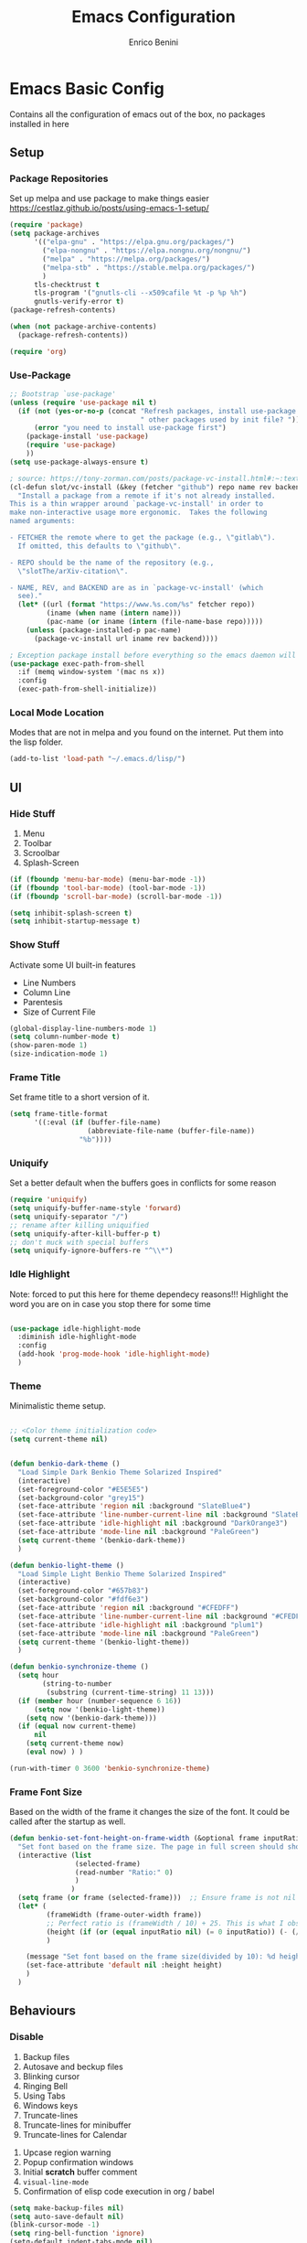 # Created 2025-05-27 Tue 10:44
#+options: toc:2
#+title: Emacs Configuration
#+author: Enrico Benini
* Emacs Basic Config

Contains all the configuration of emacs out of the box, no packages installed in here
** Setup
*** Package Repositories

Set up melpa and use package to make things easier
https://cestlaz.github.io/posts/using-emacs-1-setup/

#+begin_src emacs-lisp
  (require 'package)
  (setq package-archives
        '(("elpa-gnu" . "https://elpa.gnu.org/packages/")
  	      ("elpa-nongnu" . "https://elpa.nongnu.org/nongnu/")
          ("melpa" . "https://melpa.org/packages/")
          ("melpa-stb" . "https://stable.melpa.org/packages/")
          )
        tls-checktrust t
        tls-program '("gnutls-cli --x509cafile %t -p %p %h")
        gnutls-verify-error t)
  (package-refresh-contents)

  (when (not package-archive-contents)
    (package-refresh-contents))

  (require 'org)
#+end_src
*** Use-Package

#+begin_src emacs-lisp
  ;; Bootstrap `use-package'
  (unless (require 'use-package nil t)
    (if (not (yes-or-no-p (concat "Refresh packages, install use-package and"
                                  " other packages used by init file? ")))
        (error "you need to install use-package first")
      (package-install 'use-package)
      (require 'use-package)
      ))
  (setq use-package-always-ensure t)

  ; source: https://tony-zorman.com/posts/package-vc-install.html#:~:text=When%20a%20package%20is%20already,could%20go%20about%20fixing%20this.
  (cl-defun slot/vc-install (&key (fetcher "github") repo name rev backend)
    "Install a package from a remote if it's not already installed.
  This is a thin wrapper around `package-vc-install' in order to
  make non-interactive usage more ergonomic.  Takes the following
  named arguments:

  - FETCHER the remote where to get the package (e.g., \"gitlab\").
    If omitted, this defaults to \"github\".

  - REPO should be the name of the repository (e.g.,
    \"slotThe/arXiv-citation\".

  - NAME, REV, and BACKEND are as in `package-vc-install' (which
    see)."
    (let* ((url (format "https://www.%s.com/%s" fetcher repo))
           (iname (when name (intern name)))
           (pac-name (or iname (intern (file-name-base repo)))))
      (unless (package-installed-p pac-name)
        (package-vc-install url iname rev backend))))

  ; Exception package install before everything so the emacs daemon will see the PATH Variable
  (use-package exec-path-from-shell
    :if (memq window-system '(mac ns x))
    :config
    (exec-path-from-shell-initialize))
#+end_src
*** Local Mode Location

Modes that are not in melpa and you found on the internet. Put them
into the lisp folder.
#+begin_src emacs-lisp
  (add-to-list 'load-path "~/.emacs.d/lisp/")
#+end_src
** UI
*** Hide Stuff

1. Menu
2. Toolbar
3. Scroolbar
4. Splash-Screen

#+begin_src emacs-lisp
  (if (fboundp 'menu-bar-mode) (menu-bar-mode -1))
  (if (fboundp 'tool-bar-mode) (tool-bar-mode -1))
  (if (fboundp 'scroll-bar-mode) (scroll-bar-mode -1))

  (setq inhibit-splash-screen t)
  (setq inhibit-startup-message t)
#+end_src
*** Show Stuff

Activate some UI built-in features
- Line Numbers
- Column Line
- Parentesis
- Size of Current File

#+begin_src emacs-lisp
  (global-display-line-numbers-mode 1)
  (setq column-number-mode t)
  (show-paren-mode 1)
  (size-indication-mode 1)
#+end_src
*** Frame Title

Set frame title to a short version of it.

#+begin_src emacs-lisp
  (setq frame-title-format
        '((:eval (if (buffer-file-name)
                     (abbreviate-file-name (buffer-file-name))
                   "%b"))))
#+end_src
*** Uniquify

Set a better default when the buffers goes in conflicts for some reason

#+begin_src emacs-lisp
  (require 'uniquify)
  (setq uniquify-buffer-name-style 'forward)
  (setq uniquify-separator "/")
  ;; rename after killing uniquified
  (setq uniquify-after-kill-buffer-p t)
  ;; don't muck with special buffers
  (setq uniquify-ignore-buffers-re "^\\*")
#+end_src
*** Idle Highlight

Note: forced to put this here for theme dependecy reasons!!!
Highlight the word you are on in case you stop there for some time

#+begin_src emacs-lisp

  (use-package idle-highlight-mode
    :diminish idle-highlight-mode
    :config
    (add-hook 'prog-mode-hook 'idle-highlight-mode)
    )
#+end_src
*** Theme

Minimalistic theme setup.

#+begin_src emacs-lisp

  ;; <Color theme initialization code>
  (setq current-theme nil)


  (defun benkio-dark-theme ()
    "Load Simple Dark Benkio Theme Solarized Inspired"
    (interactive)
    (set-foreground-color "#E5E5E5")
    (set-background-color "grey15")
    (set-face-attribute 'region nil :background "SlateBlue4")
    (set-face-attribute 'line-number-current-line nil :background "SlateBlue4")
    (set-face-attribute 'idle-highlight nil :background "DarkOrange3")
    (set-face-attribute 'mode-line nil :background "PaleGreen")
    (setq current-theme '(benkio-dark-theme))
    )

  (defun benkio-light-theme ()
    "Load Simple Light Benkio Theme Solarized Inspired"
    (interactive)
    (set-foreground-color "#657b83")
    (set-background-color "#fdf6e3")
    (set-face-attribute 'region nil :background "#CFEDFF")
    (set-face-attribute 'line-number-current-line nil :background "#CFEDFF")
    (set-face-attribute 'idle-highlight nil :background "plum1")
    (set-face-attribute 'mode-line nil :background "PaleGreen")
    (setq current-theme '(benkio-light-theme))
    )

  (defun benkio-synchronize-theme ()
    (setq hour
          (string-to-number
           (substring (current-time-string) 11 13)))
    (if (member hour (number-sequence 6 16))
        (setq now '(benkio-light-theme))
      (setq now '(benkio-dark-theme)))
    (if (equal now current-theme)
        nil
      (setq current-theme now)
      (eval now) ) )

  (run-with-timer 0 3600 'benkio-synchronize-theme)
#+end_src
*** Frame Font Size

Based on the width of the frame it changes the size of the font.
It could be called after the startup as well.

#+begin_src emacs-lisp
  (defun benkio-set-font-height-on-frame-width (&optional frame inputRatio)
    "Set font based on the frame size. The page in full screen should show 50 lines"
    (interactive (list
                  (selected-frame)
                  (read-number "Ratio:" 0)
                  )
                 )
    (setq frame (or frame (selected-frame)))  ;; Ensure frame is not nil
    (let* (
           (frameWidth (frame-outer-width frame))
           ;; Perfect ratio is (frameWidth / 10) + 25. This is what I observed (~40loc per screen)
           (height (if (or (equal inputRatio nil) (= 0 inputRatio)) (- (/ frameWidth 10) 30) inputRatio))  ;; Default ratio if it's not provided
           )

      (message "Set font based on the frame size(divided by 10): %d height: %d" frameWidth height) ;Adding this will make it run at startup, weird
      (set-face-attribute 'default nil :height height)
      )
    )
#+end_src
** Behaviours
*** Disable

 1. Backup files
 2. Autosave and beckup files
 3. Blinking cursor
 4. Ringing Bell
 5. Using Tabs
 6. Windows keys
 7. Truncate-lines
 8. Truncate-lines for minibuffer
 9. Truncate-lines for Calendar
10. Upcase region warning
11. Popup confirmation windows
12. Initial *scratch* buffer comment
13. ~visual-line-mode~
14. Confirmation of elisp code execution in org / babel

#+begin_src emacs-lisp
  (setq make-backup-files nil)
  (setq auto-save-default nil)
  (blink-cursor-mode -1)
  (setq ring-bell-function 'ignore)
  (setq-default indent-tabs-mode nil)

  (when (eq system-type 'windows-nt)
    (setq w32-pass-lwindow-to-system nil)
    (setq w32-lwindow-modifier 'super) ; Left Windows key

    (setq w32-pass-rwindow-to-system nil)
    (setq w32-rwindow-modifier 'super) ; Right Windows key

    (setq w32-pass-apps-to-system nil)
    (setq w32-apps-modifier 'hyper)) ; Menu/App key

  (setq-default truncate-lines nil)
  (setq truncate-lines nil)

  (put 'upcase-region 'disabled nil)

  (setq use-dialog-box nil)
  (setq initial-scratch-message "")
  (global-visual-line-mode -1)
  (customize-set-variable 'org-confirm-babel-evaluate nil)
#+end_src
*** Enable

1. y/n for yes and no
2. Save cursor position
3. Electric parentesis
4. Auto-revert-mode
5. UTF-8
6. Allow narrow-to-region to be used without confirmation
7. Recursive minibuffer change
8. Recent-f mode
9. Warn when opening files bigger than 100MB
1. Better Scrolling
2. Winner Mode: restore windows, especially for ediff sessions
3. Save on frame focus out: https://emacsredux.com/blog/2014/03/22/a-peek-at-emacs-24-dot-4-focus-hooks/
4. hs-minor-mode when coding
5. Dired hide details by default
6. ~term-line-mode~ on ~ansi-term~ to enable normal ~C-x~, ~M-x~ and editing
7. ~org-agenda~ task files
8. ~org-capture~ default file and template
9. ~abbrev-mode~ always on
10. Save abbrev silently
11. Automatically add final newline on file save and visiting
12. When you delete files they got into the thrash instead of permanently deleted
13. Overwrite on region
14. org-mode config

#+begin_src emacs-lisp
  (defalias 'yes-or-no-p 'y-or-n-p)
  (savehist-mode 1)
  (electric-pair-mode 1)
  (global-auto-revert-mode 1)

  (set-language-environment "UTF-8")
  (prefer-coding-system 'utf-8)
  (set-default-coding-systems 'utf-8)
  (set-terminal-coding-system 'utf-8)
  (set-keyboard-coding-system 'utf-8)

  (put 'narrow-to-region 'disabled nil)
  (setq enable-recursive-minibuffers t)
  (recentf-mode 1)
  (setq large-file-warning-threshold 100000000)

  (setq scroll-margin 0
        scroll-conservatively 100000
        scroll-preserve-screen-position 1)
  (winner-mode)
  (add-hook 'focus-out-hook (lambda () (save-some-buffers t)))
  (defadvice select-window (after select-window-and-do-stuff activate) (save-some-buffers t))

  (add-hook 'prog-mode-hook #'hs-minor-mode)

  (add-hook 'dired-mode-hook
            (lambda ()
              (dired-hide-details-mode)))

  (defadvice ansi-term (after advice-term-line-mode activate) (term-line-mode))
  (setq org-agenda-files '("~/Dropbox/notes/TODO.org"))
  (setq org-default-notes-file (concat org-directory "~/Dropbox/notes/TODO.org"))
  (setq org-capture-templates
        '(("t" "Todo" entry (file+headline "~/Dropbox/notes/TODO.org" "TODOs")
           "* TODO %?\n  %i\n")
          ("d" "Download" entry (file+headline "~/Dropbox/notes/TODO.org" "Download")
           "* %?\n  %i\n")
          ("D" "Diary" entry (file+headline "~/Dropbox/notes/Diary.org" "Diary")
           "* %t\n  %?\n")
          ("g" "Gigs" entry (file+headline "~/Dropbox/notes/TODO.org" "Gigs")
           "* %?\n   SCHEDULED: \n %i\n")
          ))
  (setq-default abbrev-mode t)
  (setq save-abbrevs 'silently)
  (setq require-final-newline 'visit-save)
  (setq delete-by-moving-to-trash t)
  (delete-selection-mode t)

  (setq org-export-headline-levels 6) ;; Exporting headlines goes till h6 instead of stopping to h4 and then li
#+end_src
*** Set

1. Recent-f save list every 5 minutes
2. Recent-f list to higher maximum size
3. Always load newest byte code first
4. Reduce the frequency of garbage collection by making it happen on each 50MB of allocated data (the default is on every 0.76MB)
5. Smart Tab Behaviour
6. Path executable on windows (git, 7z, curl...)
7. Winner-undo after ediff quits, hook
8. Set ediff options:
   1. Remove separate frame
   2. Split vertical
   3. Ignore whitespaces
9. Add more parens to the list of available
10. Basic ERC Config
11. `emacs-startup-hook` to run functions that has to run at the end of the initialization
    1. Maximize Frame
    2. Set all next frames maximized
    3. Reload PATH variable from shell
    4. Reload custom theme
    5. Reload Fonts
    6. Set Font Size on frames
12. `project-switch-commands` set extra options
13. TERM env variable to DUMB because of [[https://github.com/magit/magit/issues/4209#issuecomment-1698136735][this magit problem]]
14. Indent defaults for ~indent-buffer-or-region~
#+begin_src emacs-lisp
  (run-at-time nil (* 5 60) 'recentf-save-list)
  (setq recentf-max-saved-items 50)

  (setq load-prefer-newer t)
  (setq gc-cons-threshold 50000000)
  (setq tab-always-indent 'complete)
  (when (eq system-type 'windows-nt)
    (add-to-list 'exec-path "C:/Program Files/Git/bin")
    (add-to-list 'exec-path "C:/Program Files/Git/mingw64/bin")
    (setenv "PATH" (concat "C:/Program Files/Git/bin;" "C:/Program Files/Git/mingw64/bin;" (getenv "PATH")))
    ;; needed for arc-mode
    (add-to-list 'exec-path "C:/Program Files/7-Zip"))

  (defun exit-ediff-hook ()
    (kill-buffer "*Ediff Registry*")
    (winner-undo)
    )

  (add-hook 'ediff-after-quit-hook-internal 'exit-ediff-hook)

  (setq ediff-window-setup-function 'ediff-setup-windows-plain)
  (setq ediff-split-window-function 'split-window-horizontally)
  (setq ediff-diff-options "-w")

  ;; make electric-pair-mode work on more brackets
  (setq electric-pair-pairs
        '(
          (?\" . ?\")
          (?\` . ?\`)
          (?\{ . ?\})))

  (defvar org-electric-pairs '(
                               (?/ . ?/)
                               (?_ . ?_)
                               (?~ . ?~)
                               (?+ . ?+)
                               (?= . ?=)) "Electric pairs for org-mode.")

  (defun org-add-electric-pairs ()
    (setq-local electric-pair-pairs (append electric-pair-pairs org-electric-pairs))
    (setq-local electric-pair-text-pairs electric-pair-pairs))

  (add-hook 'org-mode-hook 'org-add-electric-pairs)

  (setq
   erc-track-shorten-start 8
   erc-kill-buffer-on-part t
   erc-kill-queries-on-quit t
   erc-kill-server-buffer-on-quit t
   erc-interpret-mirc-color t
   )

  (defun benkio-emacs-init ()
    "Setup important stuff after emacs frame Is Loaded"
    (interactive)
    (message "Emacs has finished initializing")
    (set-frame-parameter nil 'fullscreen 'maximized)
    (add-to-list 'default-frame-alist '(fullscreen . maximized))
    (message "Frame maximized")
    (exec-path-from-shell-initialize)
    (message "PATH reloaded")
    (benkio-synchronize-theme)
    (eval current-theme)
    (message "Theme reloaded")
    (benkio-reload-fonts)
    (message "Font reloaded")
    (benkio-set-font-height-on-frame-width)
    (message "Font size reloaded")
    )

  ;; https://emacs.stackexchange.com/questions/24609/determine-graphical-display-on-startup-for-emacs-server-client
  ;; Apply the init function when a new frame is created
  (add-hook 'after-make-frame-functions
            (lambda (frame)
              (with-selected-frame frame
                (benkio-emacs-init))))
  ;; Normal startup
  (setq project-switch-commands '((project-find-file "Find file" "f")
                                    (project-find-dir "Find dir" "d")
                                    (rg-project "ripgrep" "g")
                                    (magit-project-status "Magit" "m")
                                    (project-shell "shell" "s")))
  (setenv "TERM" "dumb")
  (setq-default c-basic-offset 2)
  (setq-default tab-width 2)
#+end_src
* Packages
** Completion
*** Company

Auto completion framework

#+begin_src emacs-lisp
  (use-package company

    :config
    (setq company-idle-delay 0)
    (setq company-minimum-prefix-length 3)
    (setq company-dabbrev-downcase nil)
    (global-company-mode t))
#+end_src
*** Corfu

Drop-down completions

#+begin_src emacs-lisp
  (use-package corfu
    :ensure t
    :hook ((prog-mode . corfu-mode)))
#+end_src

** Development
*** General
**** format-all

Package that will format your code based on extenal programs and the mode/language you are in

#+begin_src emacs-lisp
  (use-package format-all
    :commands format-all-mode
    :config
    (setq-default format-all-formatters '(
                                          ("Haskell" fourmolu)
                                          ("Scala" scalafmt)
                                          ))
    ;; Workaround till next release to recognize treesitter mode
    (add-to-list 'language-id--definitions '("Scala" scala-mode scala-ts-mode))
    )
#+end_src
**** treesit
Add treesit for tree sitter support
#+begin_src emacs-lisp
  (require 'treesit)
  (setq treesit-font-lock-level 4) ;; https://github.com/KaranAhlawat/scala-ts-mode/issues/12
  (setq treesit-language-source-alist
   '((bash . ("https://github.com/tree-sitter/tree-sitter-bash"))
     (c . ("https://github.com/tree-sitter/tree-sitter-c"))
     (cmake . ("https://github.com/uyha/tree-sitter-cmake"))
     (cpp . ("https://github.com/tree-sitter/tree-sitter-cpp"))
     (css . ("https://github.com/tree-sitter/tree-sitter-css"))
     (elisp . ("https://github.com/Wilfred/tree-sitter-elisp"))
     (go . ("https://github.com/tree-sitter/tree-sitter-go"))
     (html . ("https://github.com/tree-sitter/tree-sitter-html"))
     (javascript . ("https://github.com/tree-sitter/tree-sitter-javascript"))
     (json . ("https://github.com/tree-sitter/tree-sitter-json"))
     (lua . ("https://github.com/Azganoth/tree-sitter-lua"))
     (markdown . ("https://github.com/ikatyang/tree-sitter-markdown"))
     (make . ("https://github.com/alemuller/tree-sitter-make"))
     (mermaid . ("https://github.com/monaqa/tree-sitter-mermaid"))
     (ocaml . ("https://github.com/tree-sitter/tree-sitter-ocaml" "ocaml/src" "ocaml"))
     (php . ("https://github.com/tree-sitter/tree-sitter-php"))
     (python . ("https://github.com/tree-sitter/tree-sitter-python"))
     (ruby . ("https://github.com/tree-sitter/tree-sitter-ruby"))
     (rust . ("https://github.com/tree-sitter/tree-sitter-rust"))
     (sql . ("https://github.com/m-novikov/tree-sitter-sql"))
     (toml . ("https://github.com/tree-sitter/tree-sitter-toml"))
     (tsx "https://github.com/tree-sitter/tree-sitter-typescript" "master" "tsx/src")
     (typescript "https://github.com/tree-sitter/tree-sitter-typescript" "master" "typescript/src")
     (yaml . ("https://github.com/ikatyang/tree-sitter-yaml"))
     (zig . ("https://github.com/GrayJack/tree-sitter-zig"))))
  (defun nf/treesit-install-all-languages ()
    "Install all languages specified by `treesit-language-source-alist'."
    (interactive)
    (let ((languages (mapcar 'car treesit-language-source-alist)))
      (dolist (lang languages)
              (treesit-install-language-grammar lang)
              (message "`%s' parser was installed." lang)
              (sit-for 0.75))))
#+end_src
*** APL

#+begin_src emacs-lisp
  (use-package gnu-apl-mode)
#+end_src
*** CSV

Mode to handle CSV files

#+begin_src emacs-lisp
  (use-package csv-mode)
#+end_src
*** EditorConfig

Support for editor config. So the formatting rules are shared
between developers.

#+begin_src emacs-lisp
  (use-package editorconfig
    :config
    (editorconfig-mode 1))
#+end_src
*** Elisp
#+begin_src emacs-lisp
  (use-package s)
  (use-package pcsv)
  (use-package dash)
#+end_src
*** Elm

#+begin_src emacs-lisp
  (use-package elm-mode)
#+end_src
*** Git & Magit

Managing git repos

#+begin_src emacs-lisp
  (use-package magit
    :config

    (setq git-commit-summary-max-length 160)
    (defun set-commit-fill-column ()
      (setq fill-column 160)) ;; I want longer lines
    (add-hook 'git-commit-mode-hook 'set-commit-fill-column)
    )

  (use-package git-link ) ;; Get git links to remote

  (defun kill-magit-extra-buffer-in-current-repo (&rest _)
    "Delete the magit-diff buffer related to the current repo"
    (let (
          (magit-diff-buffer-in-current-repo (magit-get-mode-buffer 'magit-diff-mode))
          (magit-process-buffer-in-current-repo (magit-get-mode-buffer 'magit-process-mode))
          (kill-buffer-query-functions nil)
          )
      (kill-buffer magit-diff-buffer-in-current-repo)
      (kill-buffer magit-process-buffer-in-current-repo)
      )
    )
  ;;
  ;; When compliting the magit commit,
  ;; delete the magit-diff buffer related to the current repo.
  ;;
  (add-hook 'git-commit-setup-hook
            (lambda ()
              (add-hook 'with-editor-post-finish-hook
                        #'kill-magit-extra-buffer-in-current-repo
                        nil t))) ; the t is important
#+end_src
*** GraphQl

Add ~graphql-mode~

#+begin_src emacs-lisp
  (use-package graphql-mode)
#+end_src
*** Haskell
#+begin_src emacs-lisp
  (use-package company-ghci)
  (use-package haskell-mode
    :mode ("\\.purs$" "\\.hs$") ;;enable the mode for purescript as well
    :config
    (defun custom-haskell-mode-hook ()
      "Hook for `haskell-mode'"
      (set (make-local-variable 'company-backends)
           '((company-capf company-dabbrev-code company-yasnippet company-files company-ghci)))
      (interactive-haskell-mode)
      (haskell-doc-mode)
      )
    (add-hook 'haskell-mode-hook 'custom-haskell-mode-hook)
    )
#+end_src
*** Indent Guide

Used to highlight different indentation levels.
Useful in languages like ML, haskell, elm, scala 3..

#+begin_src emacs-lisp
  (use-package indent-guide
    :config (indent-guide-global-mode))
#+end_src
*** LSP

Enable default eglot LSP Server

#+begin_src emacs-lisp
  (use-package eglot
  :ensure t)
#+end_src

*** Json

#+begin_src emacs-lisp
  (add-to-list 'auto-mode-alist '("\\.json\\'" . json-ts-mode))
#+end_src
*** Typescript

#+begin_src emacs-lisp
  (add-to-list 'auto-mode-alist '("\\.cjs\\'" . typescript-ts-mode))
  (add-to-list 'auto-mode-alist '("\\.js\\'"  . typescript-ts-mode))
  (add-to-list 'auto-mode-alist '("\\.mjs\\'" . typescript-ts-mode))
  (add-to-list 'auto-mode-alist '("\\.mts\\'" . typescript-ts-mode))
  (add-to-list 'auto-mode-alist '("\\.ts\\'"  . typescript-ts-mode))
  (add-to-list 'auto-mode-alist '("\\.ts\\'" . typescript-ts-mode))
  (add-to-list 'auto-mode-alist '("\\.tsx\\'" . typescript-ts-mode))
#+end_src
*** COMMENT Latex
#+begin_src emacs-lisp
  (use-package tex
    :defer t
    :ensure auctex
    :config
    (setq TeX-auto-save t)
    (setq TeX-parse-self t)
    (setq-default TeX-master nil)

    (add-hook 'LaTeX-mode-hook 'visual-line-mode)
    (add-hook 'LaTeX-mode-hook 'flyspell-mode)
    (add-hook 'LaTeX-mode-hook 'LaTeX-math-mode)
    (add-hook 'LaTeX-mode-hook 'TeX-source-correlate-mode)
    (add-hook 'LaTeX-mode-hook 'yas-minor-mode)
    (add-hook 'LaTeX-mode-hook 'turn-on-reftex)
    (setq reftex-plug-into-AUCTeX t)
    (setq TeX-PDF-mode t)

    (setq TeX-output-view-style
          (quote
           (("^pdf$" "." "evince -f %o")))))

  (unless (boundp 'org-export-latex-classes)
    (setq org-export-latex-classes nil))

  ;; Org xelatex
  ;; 'djcb-org-article' for export org documents to the LaTex 'article', using
  ;; XeTeX and some fancy fonts; requires XeTeX (see org-latex-to-pdf-process)
  (add-to-list 'org-export-latex-classes
               '("xebeamer"
                 "\\documentclass[11pt]{beamer}
  \\usepackage[T1]{fontenc}
  \\usepackage{fontspec}
  \\usepackage{graphicx}
  \\usepackage{geometry}
  \\geometry{a4paper, textwidth=6.5in, textheight=10in,
              marginparsep=7pt, marginparwidth=.6in}

        \\usetheme{{{{beamertheme}}}}\n
        \\usecolortheme{{{{beamercolortheme}}}}\n
        \\beamertemplateballitem\n
        \\setbeameroption{show notes}
        \\usepackage[utf8]{inputenc}\n
        \\usepackage[T1]{fontenc}\n
        \\usepackage{hyperref}\n
        \\usepackage{color}
        \\usepackage{listings}
        \\lstset{numbers=none,language=[ISO]C++,tabsize=4,
    frame=single,
    basicstyle=\\small,
    showspaces=false,showstringspaces=false,
    showtabs=false,
    keywordstyle=\\color{blue}\\bfseries,
    commentstyle=\\color{red},
    }\n
        \\usepackage{verbatim}\n
        \\institute{{{{beamerinstitute}}}}\n
         \\subject{{{{beamersubject}}}}\n"

                 ("\\section{%s}" . "\\section*{%s}")

                 ("\\begin{frame}[fragile]\\frametitle{%s}"
                  "\\end{frame}"
                  "\\begin{frame}[fragile]\\frametitle{%s}"
                  "\\end{frame}")))

  ;; allow for export=>beamer

  ;; #+LaTeX_CLASS: beamer in org files
  (add-to-list 'org-export-latex-classes
               ;; beamer class, for presentations
               '("beamer"
                 "\\documentclass[11pt]{beamer}\n
        \\mode<{{{beamermode}}}>\n
        \\usetheme{{{{beamertheme}}}}\n
        \\usecolortheme{{{{beamercolortheme}}}}\n
        \\beamertemplateballitem\n
        \\setbeameroption{show notes}
        \\usepackage[utf8]{inputenc}\n
        \\usepackage[T1]{fontenc}\n
        \\usepackage{hyperref}\n
        \\usepackage{color}
        \\usepackage{listings}
        \\lstset{numbers=none,language=[ISO]C++,tabsize=4,
    frame=single,
    basicstyle=\\small,
    showspaces=false,showstringspaces=false,
    showtabs=false,
    keywordstyle=\\color{blue}\\bfseries,
    commentstyle=\\color{red},
    }\n
        \\usepackage{verbatim}\n
        \\institute{{{{beamerinstitute}}}}\n
         \\subject{{{{beamersubject}}}}\n"

                 ("\\section{%s}" . "\\section*{%s}")

                 ("\\begin{frame}[fragile]\\frametitle{%s}"
                  "\\end{frame}"
                  "\\begin{frame}[fragile]\\frametitle{%s}"
                  "\\end{frame}")))

  ;; letter class, for formal letters
  (add-to-list 'org-export-latex-classes

               '("letter"
                 "\\documentclass[11pt]{letter}\n
        \\usepackage[utf8]{inputenc}\n
        \\usepackage[T1]{fontenc}\n
        \\usepackage{color}"

                 ("\\section{%s}" . "\\section*{%s}")
                 ("\\subsection{%s}" . "\\subsection*{%s}")
                 ("\\subsubsection{%s}" . "\\subsubsection*{%s}")
                 ("\\paragraph{%s}" . "\\paragraph*{%s}")
                 ("\\subparagraph{%s}" . "\\subparagraph*{%s}")))

  ;; Uses xelatex, just in case I want to have fancy fonts
  (setq org-latex-pdf-process
        '("xelatex -interaction nonstopmode %f"))
#+end_src
*** Markdown
#+begin_src emacs-lisp
  (use-package markdown-mode
    :mode (("\\.md\\'" . gfm-mode)
           ("\\.markdown\\'" . gfm-mode))
    :config
    (setq markdown-fontify-code-blocks-natively t)
    :preface
    (defun jekyll-insert-image-url ()
      (interactive)
      (let* ((files (directory-files "../assets/images"))
             (selected-file (completing-read "Select image: " files nil t)))
        (insert (format "![%s](/assets/images/%s)" selected-file selected-file))))

    (defun jekyll-insert-post-url ()
      (interactive)
      (let* ((files (remove "." (mapcar #'file-name-sans-extension (directory-files "."))))
             (selected-file (completing-read "Select article: " files nil t)))
        (insert (format "{%% post_url %s %%}" selected-file)))))

  (use-package markdown-toc)
#+end_src
*** Nix

#+begin_src emacs-lisp
  (use-package nix-mode
    :mode "\\.nix\\'")
#+end_src
*** Hurl

Emacs major mode for hurl

#+begin_src emacs-lisp
  (use-package hurl-mode
    :vc (:url "https://github.com/JasZhe/hurl-mode"
              :rev :newest)
    :mode "\\.hurl\\'"
    :config (add-to-list 'auto-mode-alist '("\\.hurl\\'" . hurl-mode))
    )
#+end_src
*** Scala

Add all the needed components for scala:
- scala mode
- sbt mode

#+begin_src emacs-lisp
  ;; ;; Enable scala-mode and sbt-mode
  ;; (use-package scala-mode
  ;;   :mode "\\.s\\(cala\\|bt\\|c\\)$"
  ;;   :config (add-hook 'scala-mode-hook 'hs-minor-mode)
  ;;   )
  (use-package scala-ts-mode)
  (add-to-list 'treesit-language-source-alist '(scala "https://github.com/tree-sitter/tree-sitter-scala"))

  (use-package sbt-mode
    :commands sbt-start sbt-command
    :config
    ;; WORKAROUND: https://github.com/ensime/emacs-sbt-mode/issues/31
    ;; allows using SPACE when in the minibuffer
    (substitute-key-definition
     'minibuffer-complete-word
     'self-insert-command
     minibuffer-local-completion-map)
    ;; sbt-supershell kills sbt-mode:  https://github.com/hvesalai/emacs-sbt-mode/issues/152
    (setq sbt:program-options '("-Dsbt.supershell=false"))
    )
#+end_src
*** Smithy
#+begin_src emacs-lisp
  (use-package smithy-mode)
#+end_src
*** Web

#+begin_src emacs-lisp
  (use-package lorem-ipsum)
  (use-package simple-httpd)
#+end_src
*** Yasnippet

snippets for coding and more

#+begin_src emacs-lisp
                                          ; Collection of snippets
  (use-package yasnippet-snippets
    :defer t
    :config (add-to-list 'load-path
                         "~/.emacs.d/plugins/yasnippet"))

  (use-package yasnippet
    :diminish yas-minor-mode
    :defer t
    :config
    (add-to-list 'load-path
                 "~/.emacs.d/snippets"))

  (yas-global-mode 1)
#+end_src
** Editing
*** Iedit

Editing mulitiple occurrences of the same highlighted word at once.

#+begin_src emacs-lisp
  (use-package iedit)
#+end_src
*** WGrep

turn grep buffers writable

#+begin_src emacs-lisp
  (use-package wgrep)
#+end_src
*** Whitespace

Automatically signal and clean whitespaces

#+begin_src emacs-lisp
  (use-package whitespace
    :init
    (dolist (hook '(prog-mode-hook text-mode-hook))
      (add-hook hook #'whitespace-mode))
    :config
    (progn
      ;; Make whitespace-mode with very basic background coloring for whitespaces.
      ;; http://ergoemacs.org/emacs/whitespace-mode.html
      (setq whitespace-style (quote (face tabs newline tab-mark newline-mark empty trailing)))

      ;; Make whitespace-mode and whitespace-newline-mode use “¶” for end of line char and “▷” for tab.
      (setq whitespace-display-mappings
            ;; all numbers are unicode codepoint in decimal. e.g. (insert-char 182 1)
            '(
              (space-mark 32 [183] [46]) ; SPACE 32 「 」, 183 MIDDLE DOT 「·」, 46 FULL STOP 「.」
              (newline-mark 10 [182 10]) ; LINE FEED,
              (tab-mark 9 [9655 9] [92 9]) ; tab
              )))
    )
#+end_src
*** Crux

https://github.com/bbatsov/crux

package containing a lot of useful functions. So you don't need to copy and paste them from Emacs Redux

#+begin_src emacs-lisp
  (use-package  crux)
#+end_src
*** Expand Region

Select by region, back and forth

#+begin_src emacs-lisp
  (use-package expand-region)
#+end_src
*** String Inflection

Package to cycle and change between different cases: camel, underscore, lower...

#+begin_src emacs-lisp
  (use-package string-inflection)
#+end_src
*** Move Text
https://github.com/emacsfodder/move-text
Improvement on moving single line or region up and down
#+begin_src emacs-lisp
  (use-package move-text
    :config (move-text-default-bindings)
    :ensure t
    )
#+end_src
** Error Check
*** Hunspell

A substitute of Ispell that works on Windows as well. Tool for spellchecking
Following these instructions: https://lists.gnu.org/archive/html/help-gnu-emacs/2014-04/msg00030.html

#+begin_src emacs-lisp
  (cond
   ((string-equal system-type "windows-nt")
    (progn
      ;; Add executable
      (add-to-list 'exec-path "~/.emacs.d/hunspell/bin/")

      ;; Set dictionary

      (setq ispell-program-name (locate-file "hunspell"
                                             exec-path exec-suffixes 'file-executable-p))

      ))
    (t (setq ispell-program-name "~/.nix-profile/bin/aspell"))
   )

  (require 'ispell)
#+end_src
** File System
*** Dired

File system for emacs

#+begin_src emacs-lisp
  (use-package dired
    :ensure nil
    :config
    ;; dired - reuse current buffer by pressing 'a'
    (put 'dired-find-alternate-file 'disabled nil)

    ;; always delete and copy recursively
    (setq dired-recursive-deletes 'always)
    (setq dired-recursive-copies 'always)

    ;; if there is a dired buffer displayed in the next window, use its
    ;; current subdir, instead of the current subdir of this dired buffer
    (setq dired-dwim-target t)
    (setq dired-listing-switches "-alh")
    (require 'dired-x))
#+end_src
** Fonts

Set fonts based of the content of the ~font~ folder
Add the support of the emoji, based on Xah Lee code.

#+begin_src emacs-lisp

  (defun benkio-reload-fonts ()
    "Set the font configuration.
     Useful if you want to call this in case those are not properly loaded.
     Called ad the beginning of the emacs run and when the frame is created
    "
    (interactive)
    ;; Emacs: Font Setup http://ergoemacs.org/emacs/emacs_list_and_set_font.html

    ;; set default font
    (set-frame-font
     (cond
      ((member "JetBrainsMono Nerd Font Mono" (font-family-list)) "JetBrainsMono Nerd Font Mono")
      ((member "DejaVu Sans Mono" (font-family-list)) "DejaVu Sans Mono")
      ((member "Inconsolata" (font-family-list)) "Inconsolata")
      ((member "Noto Mono" (font-family-list)) "Noto Mono")
      ((member "Consolas" (font-family-list)) "Consolas-12")
      ((member "Menlo" (font-family-list)) "Menlo-16"))
     ;; (cond
     ;;  ((string-equal system-type "windows-nt")
     ;;   (if (member "Consolas" (font-family-list)) "Consolas-12" nil ))
     ;;  ((string-equal system-type "darwin")
     ;;   (if (member "Menlo" (font-family-list)) "Menlo-16" nil ))
     ;;  ((string-equal system-type "gnu/linux")
     ;;   (if (member "DejaVu Sans Mono" (font-family-list)) "DejaVu Sans Mono" nil ))
     ;;  (t nil))
     t t)

    ;; set font for emoji
    (set-fontset-font
     t
     '(#x1f300 . #x1fad0)
     (cond
      ((member "Noto Color Emoji" (font-family-list)) "Noto Color Emoji")
      ((member "Noto Emoji" (font-family-list)) "Noto Emoji")
      ((member "Segoe UI Emoji" (font-family-list)) "Segoe UI Emoji")
      ((member "Symbola" (font-family-list)) "Symbola")
      ((member "Apple Color Emoji" (font-family-list)) "Apple Color Emoji"))

     ;; Apple Color Emoji should be before Symbola, but Richard Stallman skum disabled it.
     ;; GNU Emacs Removes Color Emoji Support on the Mac
     ;; http://ergoemacs.org/misc/emacs_macos_emoji.html
     ;;
     )

    ;; set font for symbols
    (set-fontset-font
     t
     'symbol
     (cond
      ((string-equal system-type "windows-nt")
       (cond
        ((member "Segoe UI Symbol" (font-family-list)) "Segoe UI Symbol")))
      ((string-equal system-type "darwin")
       (cond
        ((member "Apple Symbols" (font-family-list)) "Apple Symbols")))
      ((string-equal system-type "gnu/linux")
       (cond
        ((member "Symbola" (font-family-list)) "Symbola")))))
    )

  (benkio-reload-fonts)
#+end_src
** IComplete + FIDO

http://xahlee.info/emacs/emacs/emacs_icomplete_mode.html
Set up ~IComplete~ and ~fido~ for completion on the minibuffer

#+begin_src emacs-lisp
  (if (version< emacs-version "28.1")
      (progn
        (progn
          ;; make buffer switch command do suggestions, also for find-file command
          (require 'ido)
          (ido-mode 1)
          ;; show choices vertically
          (setf (nth 2 ido-decorations) "\n")
          ;; show any name that has the chars you typed
          (setq ido-enable-flex-matching t)
          ;; use current pane for newly opened file
          (setq ido-default-file-method 'selected-window)
          ;; use current pane for newly switched buffer
          (setq ido-default-buffer-method 'selected-window)
          )
        (progn
          ;; minibuffer enhanced completion icomplete
          (require 'icomplete)
          (icomplete-mode 1)
          ;; show choices vertically
          (setq icomplete-separator "\n")
          (setq icomplete-hide-common-prefix nil)
          (setq icomplete-in-buffer t)
          (define-key icomplete-minibuffer-map (kbd "<right>") 'icomplete-forward-completions)
          (define-key icomplete-minibuffer-map (kbd "<left>") 'icomplete-backward-completions)))
    (fido-vertical-mode 1))
#+end_src
** Keybindings
*** Which-key

Give you suggestions about the keybindings

#+begin_src emacs-lisp
  (use-package which-key
    :config
    (which-key-mode))
#+end_src
** Kill Ring
*** BrowseKillRing

Allow to visualize the kill ring in another buffer and choose what to insert at point

#+begin_src emacs-lisp
  (use-package browse-kill-ring
    :config (browse-kill-ring-default-keybindings))
#+end_src
** Mermaid

Mode to create and deal with mermaid schemas

#+begin_src emacs-lisp
  (use-package mermaid-ts-mode
    :defer t
    :init (slot/vc-install :fetcher "github" :repo "JonathanHope/mermaid-ts-mode"))

  (use-package mermaid-mode) ;for it's integration with the mermaid-cli
#+end_src
** Org-mode
*** Github markdown conversion

Converts org file to github markdown with the command: `M-x org-gfm-export-to-markdown`

#+begin_src emacs-lisp
  (use-package ox-gfm
    :defer t
    :config
    (require 'ox-gfm nil t))
#+end_src
*** Reveal-js

Slide generation from org

#+begin_src emacs-lisp
  (use-package ox-reveal
    :defer t
    :config
    (require 'ox-reveal)
    (setq org-reveal-root "https://cdn.jsdelivr.net/npm/reveal.js@4.1.0")
    (setq org-reveal-mathjax t))
#+end_src
*** Htmlize

#+begin_src emacs-lisp
  (use-package htmlize)

  (add-to-list 'org-src-lang-modes '("scala" . scala-ts))
  (add-to-list 'org-src-lang-modes '("haskell" . haskell))
  (add-to-list 'org-src-lang-modes '("mermaid" . mermaid-ts))
  (add-to-list 'org-src-lang-modes '("typescript" . typescript-ts))
  (add-to-list 'org-src-lang-modes '("json" . json-ts))
#+end_src

*** Export to Jira/Confluence

#+begin_src emacs-lisp
  (use-package ox-jira)
#+end_src
*** Org-modern

Prettify org

#+begin_src emacs-lisp
  (use-package org-modern
    :config
    (with-eval-after-load 'org (global-org-modern-mode))
  )
#+end_src
*** org-contrib: Ox-Extra
Add the ox-extra module needed to add the :ignore: tag to org.
Used to export the CV
#+begin_src emacs-lisp
  (use-package org-contrib
    :ensure t)
  (require 'ox-extra) ;; the package I wanted to include in my config
  ;; and a function to activate the features of this package:
  (ox-extras-activate '(latex-header-blocks ignore-headlines))
#+end_src

** Search
*** Ripgrep

Fast search, grep alternative

#+begin_src emacs-lisp
  (use-package rg)
#+end_src
*** Fd-dired
dired-mode interface for fd

#+begin_src emacs-lisp
  (use-package fd-dired
    :config
    (advice-add 'find-name-dired :override #'fd-name-dired) ; Overriding with fd alternative
    (advice-add 'find-grep-dired :override #'fd-grep-dired) ; Overriding with fd alternative
    )
#+end_src
*** Google This

Allow you to search the thing under cursor on google

#+begin_src emacs-lisp
  (use-package google-this)
#+end_src
** Super Save

Save your files every time you change the window
https://github.com/bbatsov/super-save

#+begin_src emacs-lisp
  (use-package super-save
    :config
    (super-save-mode +1))
#+end_src
** Undo-tree
Allow to visually go back and forth between undo history
#+begin_src emacs-lisp
  (use-package undo-tree
    :config (global-undo-tree-mode)
    (setq undo-tree-auto-save-history nil)
  )
#+end_src
** Window Manipulation
*** Winmove

To move between windows

#+begin_src emacs-lisp
  (use-package windmove)
#+end_src
*** Golden Ratio

library that will manage the window size in order to have the window on focus useable and the other windows shrinked but readable

#+begin_src emacs-lisp
  (use-package golden-ratio
    :config
    (require 'golden-ratio)
    (golden-ratio-mode 1)
    (setq golden-ratio-auto-scale t))
#+end_src
*** IBuffer

Better visualization of open buffers

#+begin_src emacs-lisp
  (use-package ibuffer)
#+end_src
*** Dedicated

This minor mode allows you to toggle a window's "dedicated" flag.
When a window is "dedicated", Emacs will not select files into that
window. This can be quite handy since many commands will use
another window to show results (e.g., compilation mode, starting
info, etc.) A dedicated window won't be used for such a purpose.

Dedicated buffers will have "D" shown in the mode line.

#+begin_src emacs-lisp
  (use-package dedicated)
#+end_src
** ytdious

Allow you to search and do stuff for youtube videos, using the insidious api

#+begin_src emacs-lisp
  (use-package ytdious)
#+end_src
* Local Modes

Modes not on Melpa/Elpa. Imported from local folder
* Functions
** Bash Commands
*** Youtube-dl - yt-dlp

this files contains the functions that interact with youtube. Mainly using ~youtube-dl~.
#+begin_src emacs-lisp

  (defun yt-dlp (youtubeUrl destinationPath outputFormat)
    "Function that use yt-dlp to download the video and convert it to the specified output format"
    (interactive
     (list
      (read-string "Youtube URL: ")
      (read-directory-name "Destination directory: ")
      (read-string "Output format\n(mp4|flv|ogg|webm|mkv|avi-best|aac|flac|mp3|m4a|opus|vorbis|wav): ")
      )
     )
    (unless (command-exists-p "yt-dlp") (error "Please install yt-dlp"))
    (setq supportedAudioFormats (list "best" "aac" "flac" "mp3" "m4a" "opus" "vorbis" "wav"))
    (setq supportedVideoFormats (list "mp4" "flv" "ogg" "webm" "mkv" "avi"))
    (cond
     ((member outputFormat supportedAudioFormats) (setq youtubeDlPCommand (format "yt-dlp -x --audio-format %s -o '%s%%(title)s-%%(id)s.%%(ext)s' %s" outputFormat destinationPath youtubeUrl)))
     ((member outputFormat supportedVideoFormats) (setq youtubeDlPCommand (format "yt-dlp --recode-video %s -o '%s%%(title)s-%%(id)s.%%(ext)s' %s" outputFormat destinationPath youtubeUrl)))
     (t (error (message "Please insert a valid output format: %s" outputFormat)))
     )
    (async-shell-command youtubeDlPCommand)
    )
#+end_src
*** Aria 2

#+begin_src emacs-lisp
  (defun download-urls-or-region (&optional opt-urls)
    "Select a region containing aria2c inputs. This will call aria2c asynchronously and dowload them in the current dir or in the specified one. if the region is empty it will ask for urls one by one"
    (interactive)
    ; Requirements check: aria2c ;;;;;;;;;;;;
    (unless (command-exists-p "aria2c") (error "Please install aria2"))
     ; input validation ;;;;;;;;;;;;;;;;;;;;
    (setq urls (or
                opt-urls
                (when (use-region-p) (replace-regexp-in-string "\n" " " (buffer-substring-no-properties (region-beginning) (region-end))))
                )
          )
    (when (equal urls nil)
      (while (yes-or-no-p "Another aria2 input? ")
        (setq urls (concat urls " " (read-string "Next aria2 input: ")))
        ))
    (setq
     urls (mapconcat (lambda (s) (concat "\"" s "\"")) (split-string (s-trim urls)) " ")
     directory (expand-file-name (read-directory-name "Select output directory: "))
     aria2Command (concat "aria2c -d \"" directory "\" -Z " urls)
     )

    (print aria2Command)
    (async-shell-command aria2Command)
    )
#+end_src
** Buffers
Functions over buffers

#+begin_src emacs-lisp
  (defun kill-all-buffers ()
    (interactive)
    (mapcar 'kill-buffer (buffer-list))
    (delete-other-windows))
#+end_src
** Cursor Movement

Collect all the functions that move the cursor somewhere

#+begin_src emacs-lisp
  (defun goto-column (column)
    (interactive "nColumn: ")
    (move-to-column column t))

  (defun switch-to-existing-buffer-other-window (part)
    "Switch to buffer with PART in its name."
    (interactive
     (list (read-buffer-to-switch "Switch to buffer in other window: ")))
    (let ((candidates
           (cl-remove
            nil
            (mapcar (lambda (buf)
                      (let ((pos (string-match part (buffer-name buf))))
                        (when pos
                          (cons pos buf))))
                    (buffer-list)))))
      (unless candidates
        (user-error "There is no buffers with %S in its name." part))
      (setq candidates (cl-sort candidates #'< :key 'car))
      (switch-to-buffer-other-window (cdr (car candidates)))))
#+end_src
** Date
Use ~date~ unix command to insert date
#+begin_src emacs-lisp
  (defun insert-current-date-iso-8601 ()
    "Call the `date' unix command to insert the current date"
    (interactive)
    (if (command-exists-p "ffplay")
        (insert (s-trim (shell-command-to-string "date -u +\"%Y-%m-%dT%H:%M:%SZ\"")))
      (error "Please install ffplay (ffmpeg)"))
    )
#+end_src
** Development
*** Higher Order & Cross Language Functions

Functions used by following sections to implement some IDE features

#+begin_src emacs-lisp
  (defun line-contains-string (args)
    "Check if the current line contains the input string"
    (save-excursion
      (beginning-of-line)
      (when (search-forward args (line-end-position) t) t)
      ))

  (defun searchFunction (backwardDrection)
    "Return the regexp search function based on input direction:
     - t: backward
     - nil: forward
    "
    (if backwardDrection
        're-search-backward
      're-search-forward
      ))

  (defun shell-clean-old-output (startingPhrase)
    "When called on a shell buffer this function goes back to the beginning of the last compilation and delete the rest (old compilation). based on the input value"
    (end-of-buffer)
    (re-search-backward startingPhrase)
    (delete-region (point) (goto-char (point-min)))
    (end-of-buffer))

  (defun event-file-navigation (startingFilePath endingFilePath &optional notSplitWindow)
    "Starting from an output buffer this function:
     - Search for the starting file path in the output from current buffer
     - Parse the line for the target source file
     - move to the file: it creates a windows if the count-windows is = 1 and the parameter is false
    "
    (beginning-of-line)
    (search-forward-regexp startingFilePath)
    (setq filenamePathPos (point))
    (search-forward-regexp endingFilePath)
    (left-char)
    (setq filePath (expand-file-name (string-trim (buffer-substring filenamePathPos (point)))))
    (when (and notSplitWindow (= (count-windows) 1)) (split-window-right))
    (other-window 1)
    (message "find file: %s" filePath)
    (find-file (string-trim filePath)))

  (defun goto-next-warn-error (eventFileNavigationF searchPattern lineDelimiter columnDelimiter postF &optional errorMessage backwardSearch isRegexp)
    "Template for the goto-next-warn-error function used to navigate to the specific error.
     Usually it is used with a customized version of the above event-file-navigation function.
    "
    (unless errorMessage (setq errorMessage ""))
    (unless isRegexp (setq errorMessage (regexp-quote errorMessage)))
    (setq searchRegexp (concat searchPattern errorMessage))
    (condition-case
        nil
        (funcall (searchFunction backwardSearch) searchRegexp)
      (error (user-error "no match found for %s" errorMessage))
      )
    (when backwardSearch (goto-char (match-beginning 0)))
    (funcall eventFileNavigationF t)
    (other-window -1)

    (parse-go-to-line-or-column lineDelimiter 'goto-line)
    (other-window -1)

    (parse-go-to-line-or-column columnDelimiter 'right-char)
    (recenter-top-bottom)
    (other-window -1)
    (funcall postF))

  (defun parse-go-to-line-or-column (separator gotoFunction)
    "Higher order function: applies the input function to the number parsed from current position based on the input separator
     eg. filePath:100:10
         filePath(100,10)

     applied most of the time with goto-line or right-char
  "
    (right-char)
    (setq filenamePathPos (point))
    (search-forward-regexp separator)
    (if (equal (point) (line-end-position)) nil (left-char))
    (setq fileLineOrColumn (buffer-substring filenamePathPos (point)))
    (other-window 1)
    (funcall gotoFunction (string-to-number fileLineOrColumn))
    fileLineOrColumn)

  (defun extract-code-line-or-region-template (value postDefinitionSyntaxValue EndSyntaxValue function parameterPrefix parameterPostfix postDefinitionSyntaxFunc EndSyntaxFunc name parameters from to)
    "Template for extracting code to value or function:
     Based on the input it this extract the selected code to the closest empty line above.
     - value: syntax for values in target laguage
     - postDefinitionSyntaxValue: what you put between the name of the value and its actual value. eg (= in scala)
     - EndSyntaxValue: what to put at the end of the definition of value body. Eg in js it's ';'
     - function: syntax for function in target laguage
     - ParameterPrefix: Between the name of the reference and the parameters in some
     - parameterPostfix: after the parameters list
     - postDefinitionSyntaxFunc: what you put between the name + parameters and the body of the function. eg (= in scala)
     - EndSyntaxFunc: what to put at the end of the definition of function body. Eg in js it's '}' for functions
     - name: name of the extracted value/function
     - parameters: parameters of the extracted function
     - from: start of the region
     - to: end of the region
    "
    ;; extract code, cut if region or cut from point to end of the line
    (setq code (buffer-substring from to))
    (delete-region from to)

    ;; Generate code
    (setq resultDefinition (if (string-blank-p parameters)
                               (concat value name postDefinitionSyntaxValue code EndSyntaxValue)
                             (concat function name parameterPrefix parameters parameterPostfix postDefinitionSyntaxFunc code EndSyntaxFunc)))
    (setq resultReference (if (string-blank-p parameters)
                              name
                            (concat name parameterPrefix parameters parameterPostfix)))
    ;; Put the resultReference at point
    (insert resultReference)
    ;; Move to the closest ^$ line and insert the resultDefinition
    (re-search-backward "^$")
    (insert resultDefinition)
    (newline)
    )

  (defun goto-definition (type typeDefinitionRegexp)
    "Higher order function that just apply the regexp in input to move the cursor at the definition point.
  eg. \\(.*class  type .*\\|.*trait  type .*\\|.*object  type .*\\|.*type  type .*\\) to go to a scala definition

     - type: the type to search for
     - typedefinitionregexp: function that builds the regexp used in the search
  "
    (project-find-regexp (funcall typeDefinitionRegexp type))
    )

  (defun build-import (inputType existingImportRegexp typeDefinitionRegexp build-import-from-existing-import-or-source importInsertionFunc)
    "Template function to import a specific type:
     - type: target type
     - existingImportRegexp: lambda that computes the regexp, used to search for exisiting type imports.
     - typeDefinitionRegexp: lambda that computes the regexp, used to search for exisiting type definition.
     - build-import-from-existing-import-or-source: computes the import to insert. Very context dependent(cursor's position)
     - importInsertionFunc: executed into the origin buffer, this decides how/where to insert the import.
  "
    (setq startingBuffer (buffer-name))
    (condition-case nil
        (project-find-regexp (funcall existingImportRegexp inputType))
      (error (goto-definition inputType typeDefinitionRegexp))
      )

    ;; In linux, if 1 result is found xref is not created, and the focus
    ;; goes directly to the match
    (when (get-buffer "*xref*")
      (switch-to-buffer "*xref*")
      (xref-next-line)
      (xref-goto-xref t)
      )

    (setq result (funcall build-import-from-existing-import-or-source inputType startingBuffer))
    (switch-to-buffer startingBuffer)
    (funcall importInsertionFunc result))

  (defun remove-unused-import (unusedImportSearch gotoUnusedImport importBoundFunc narrowImportFix)
    "Template function that clean the unused import applying the input functions"
    (funcall gotoUnusedImport unusedImportSearch t t)
    (setq importBounds (funcall importBoundFunc)
          startImport (car importBounds)
          endImport    (cadr importBounds)
          targetType    (point))

    (save-restriction
      (narrow-to-region startImport endImport)
      (beginning-of-buffer)
      (funcall narrowImportFix targetType)
      )
    (other-window -1)
    )

  (setq githubApiCache (make-hash-table :test 'equal))

  (defun github-search-open-repo (searchString repo)
    "search in the github repo if there's a file containing the searchString, prompt a selection to the user to choose from and then open a new buffer with the content of that file. repo formatted as org/repo (typelevel/cats)"
    (interactive (list
                  (read-string (format "searchTerm (%s): " (thing-at-point 'word))
                               nil nil (thing-at-point 'word))
                  (read-string "repo: ")
                  ))
    (setq cacheKeySelectedFiles (concat repo "/" searchString)
          cacheSelectedFilesJson (gethash cacheKeySelectedFiles githubApiCache)
          matchingFilesJson (if cacheSelectedFilesJson
                                cacheSelectedFilesJson
                              (prog1
                                  (setq searchQueryParameter (concat searchString "+in:file+repo:" repo)
                                        searchUrl (concat "https://api.github.com/search/code?q=" searchQueryParameter)
                                        searchJsonFull (with-current-buffer (url-retrieve-synchronously searchUrl) (json-parse-string (seq-drop-while (lambda (c) (not (char-equal c (string-to-char "{"))))(buffer-string))))
                                        matchingFiles (gethash "items" searchJsonFull)
                                        )
                                (puthash cacheKeySelectedFiles matchingFiles githubApiCache)
                                ))
          matchingFilesNames (mapcar (lambda (x) (gethash "name" x)) matchingFilesJson)
          selectedFile (completing-read "select target file: " matchingFilesNames)
          cacheKeyRawContent (concat repo "/" searchString "/" selectedFile)
          cacheRawContent (gethash cacheKeyRawContent githubApiCache))

    (if cacheRawContent
        (progn
          (setq newBuff (generate-new-buffer selectedFile))
          (switch-to-buffer-other-window newBuff)
          (insert cacheRawContent)
          (beginning-of-buffer)
          (search-forward searchString)
          )
      (progn
        (setq selectedElemJson (elt (seq-filter (lambda (x) (string-equal (gethash "name" x) selectedFile)) matchingFilesJson) 0)
              selectedElemPath (gethash "path" selectedElemJson)
              repositoryContentUrl (seq-take-while (lambda (c) (not (char-equal c (string-to-char "{")))) (gethash "contents_url" (gethash "repository" selectedElemJson)))
              selectedElementContentUrl (concat repositoryContentUrl selectedElemPath)
              )

        (with-current-buffer (url-retrieve-synchronously selectedElementContentUrl)
          (progn
            (browse-url-emacs
             (gethash "download_url" (json-parse-string (seq-drop-while (lambda (c) (not (char-equal c (string-to-char "{")))) (buffer-string)))))
            (puthash cacheKeyRawContent (buffer-string) githubApiCache)
            (search-forward searchString)
            ))
        )
      )
    )

  (defun dev-open-doc (queryType &optional lib)
    "Open the dev doc page in browser searching for the input queryType"
    (interactive (list
                  (read-string (format "type (%s): " (thing-at-point 'word))
                               nil nil (thing-at-point 'word))
                  (completing-read "Library: "
                                   '("all" "angular" "backbone" "cpp" "coffeescript" "crystal" "elixir" "golang" "javascript" "julia" "jquery" "knockout" "kubernetes" "less" "lodash" "love" "marionette" "markdown" "matplotlib" "modernizr" "moment" "openjdk" "nginx" "node" "numpy" "pandas" "postgresql" "python" "rails" "ruby" "rust" "scala" "sass" "tensorflow" "typescript" "underscore.js") nil nil)
                  ))
    (require 'browse-url)
    (setq libUrlPrefix (cond
                        ((string= lib "angular")       "https://devdocs.io/#q=ng "   )
                        ((string= lib "backbone")      "https://devdocs.io/#q=bb "   )
                        ((string= lib "cpp")           "https://devdocs.io/#q=c++ "  )
                        ((string= lib "coffeescript")  "https://devdocs.io/#q=cs "   )
                        ((string= lib "crystal")       "https://devdocs.io/#q=cr "   )
                        ((string= lib "elixir")        "https://devdocs.io/#q=ex "   )
                        ((string= lib "golang")        "https://devdocs.io/#q=go "   )
                        ((string= lib "javascript")    "https://devdocs.io/#q=js "   )
                        ((string= lib "julia")         "https://devdocs.io/#q=jl "   )
                        ((string= lib "jquery")        "https://devdocs.io/#q=$ "    )
                        ((string= lib "knockout")      "https://devdocs.io/#q=ko "   )
                        ((string= lib "kubernetes")    "https://devdocs.io/#q=k8s "  )
                        ((string= lib "less")          "https://devdocs.io/#q=ls "   )
                        ((string= lib "lodash")        "https://devdocs.io/#q=_ "    )
                        ((string= lib "love")          "https://devdocs.io/#q=löve " )
                        ((string= lib "marionette")    "https://devdocs.io/#q=mn "   )
                        ((string= lib "markdown")      "https://devdocs.io/#q=md "   )
                        ((string= lib "matplotlib")    "https://devdocs.io/#q=mpl "  )
                        ((string= lib "modernizr")     "https://devdocs.io/#q=mdr "  )
                        ((string= lib "moment")        "https://devdocs.io/#q=mt "   )
                        ((string= lib "openjdk")       "https://devdocs.io/#q=java " )
                        ((string= lib "nginx")         "https://devdocs.io/#q=ngx "  )
                        ((string= lib "node" )         "https://devdocs.io/#q=node " )
                        ((string= lib "numpy")         "https://devdocs.io/#q=np "   )
                        ((string= lib "pandas")        "https://devdocs.io/#q=pd "   )
                        ((string= lib "postgresql")    "https://devdocs.io/#q=pg "   )
                        ((string= lib "python")        "https://devdocs.io/#q=py "   )
                        ((string= lib "rails")         "https://devdocs.io/#q=ror "  )
                        ((string= lib "ruby")          "https://devdocs.io/#q=rb "   )
                        ((string= lib "rust")          "https://devdocs.io/#q=rs "   )
                        ((string= lib "scala")         "https://devdocs.io/#q=scala " )
                        ((string= lib "sass")          "https://devdocs.io/#q=scss " )
                        ((string= lib "tensorflow")    "https://devdocs.io/#q=tf "   )
                        ((string= lib "typescript")    "https://devdocs.io/#q=ts "   )
                        ((string= lib "underscore.js") "https://devdocs.io/#q=_ "    )
                        (t                             "https://devdocs.io/#q="      )
                        ))
    (browse-url (concat libUrlPrefix queryType))
    )
#+end_src
*** Scala

Functions used specifically for dealing with scala code.

#+begin_src emacs-lisp
  (setq scalaDefinitionRegex (lambda (type) (concat "\\(.*class " type ".*\\|.*trait " type ".*\\|.*object " type ".*\\|.*type " type ".*\\|.*enum " type ".*\\)")))
  (defun sbt-event-file-navigation (&optional notSplitWindow)
    "Navigate to the file that has a problem. it can navigate using a
          different window."
    (funcall 'event-file-navigation "] \\(-- .*: \\)?" ":" notSplitWindow))

  (defun scala-build-import-from-existing-import-or-source (type startingBuffer)
    "Considering the cursor is at the beginning of the target import line
           or into the scala source file containing the definition of the
          target file. This functions return the import to insert into the
          dependent scala source file."
    (if (string= (current-word) "import")
        (copy-line-from-point-as-string) ;; copy import line
      (concat "import " (path-to-package (buffer-file-name)) "." type) ;; copy package and make it an import
      ))

  (defun path-to-package (path)
    "transform a path to a package"
    (string-join
     (butlast
      (s-split "/"
               (nth 1
                    (split-string path "scala/")
                    )
               )
      ) ".")
    )

  (defun scala-path-to-package ()
    "transform a path to a package, current buffer"
    (interactive)
    (setq package (path-to-package (buffer-file-name)))
    (insert (concat "package " package))
    )

                                          ; keybinded functions ;;;;;;;;;;;;;;;;;
  (defun sbt-shell-clean-old-output ()
    "When called on a shell buffer this function goes back to the beginning of the last compilation and delete the rest (old compilation)"
    (interactive)
    (funcall 'shell-clean-old-output "\\(\\[info\\] Compiling\\|^Compiling\\|^sbt:.*> [^[:space:]]\\)"))

  (defun scala-goto-next-warn-error (&optional errorMessage backwardSearch isRegexp)
    "Search into an sbt output for the first warning/error, starting from cursor position, and move to it"
    (interactive)
    (goto-next-warn-error 'sbt-event-file-navigation ".*\\.\\(scala\\|sc\\).*" ":" "\\(:\\|$\\)" '(lambda () (other-window 1) ) errorMessage backwardSearch isRegexp))

  (defun scala-import-bounds ()
    "Return the import region bounds"
    (save-excursion
      (search-backward-regexp "\\({\\|import\\)")
      (if (string= (current-word) "import")
          (progn
            (setq startOfImport (point)
                  endOfImport (if (char-equal (char-before (line-end-position)) ?{)
                                  (progn
                                    (end-of-line)
                                    (cdr (bounds-of-thing-at-point 'sexp)))
                                (line-end-position)
                                ))
            (list startOfImport endOfImport)
            )
        (progn
          (setq endOfImport (cdr (bounds-of-thing-at-point 'sexp)))
          (search-backward-regexp "\\({\\|import\\)")
          (list (point) endOfImport)
          )
        )))

  (defun scala-remove-unused-import ()
    "Parse a shell/sbt output in search of the first unused import and remove it"
    (interactive)
    (funcall 'remove-unused-import
             "\\(Unused Import\\|\\(
  .*\\)\\{2\\}
  .*unused import$\\)"
             'scala-goto-next-warn-error
             'scala-import-bounds
             (lambda (targetType)
               (if (search-forward "," nil t)
                   (progn ;; multi import
                     (goto-char targetType)
                     (setq targetTypeBounds (bounds-of-thing-at-point 'word))
                     (setq startKillTypeTarget (car targetTypeBounds))
                     (setq endKillTypeTarget (cdr targetTypeBounds))
                     (kill-region startKillTypeTarget endKillTypeTarget)
                     (if (search-backward "," nil t)
                         (progn
                           (search-forward ",")
                           (delete-backward-char 1)
                           )
                       (delete-forward-char 1)
                       )
                     )
                 (delete-region (point-min) (point-max))           ;; single import
                 )
               )
             ))

  (defun scala-import-type-at-point (type)
    "Try to import into the current file the type at point"
    (interactive (list
                  (read-string (format "type (%s): " (thing-at-point 'word))
                               nil nil (thing-at-point 'word))))
    (funcall 'build-import
             type
             (lambda (type) (concat "import.*" type "$"))
             scalaDefinitionRegex
             'scala-build-import-from-existing-import-or-source
             (lambda (result) (save-excursion
                                (beginning-of-buffer)
                                (end-of-line)
                                (search-forward-regexp "^$")
                                (newline)
                                (insert result)
                                ))
             ))

  (defun scala-extract-code-line-or-region (name &optional parameters from to)
    "Extract the code to val or def:
           Require:
             - Name of the val/def
             - Optional list of parameters (if empty it will be a val)

           if no code region is selected then it extracts the rest of the line from current position
           Return type not specified.
          "
    (interactive (list
                  (read-string "value/function name: " )
                  (progn
                    (setq
                     param (read-string "param name (RET to finish): ")
                     params nil
                     )
                    (while (not (equal "" (s-trim param)))
                      (push (s-trim param) params)
                      (setq param (read-string "param name (RET to finish): "))
                      )
                    (mapconcat 'identity (reverse params) ", ")
                    )
                  (if (use-region-p) (region-beginning) (point))
                  (if (use-region-p) (region-end) (line-end-position))
                  ))
    (funcall 'extract-code-line-or-region-template "val " " = " nil "def " "(" ")" " = {" "}" name parameters from to)
    )

  (defun scala-goto-definition (type)
    "Using the higher order function and the lambda defined above, it search in the project for the definition of the input type"
    (interactive (list
                  (read-string (format "type (%s): " (thing-at-point 'word))
                               nil nil (thing-at-point 'word))))
    (goto-definition type scalaDefinitionRegex)
    )

  (defun scala-open-doc (queryType lib)
    "Open the scala doc in browser searching for the input queryType"
    (interactive (list
                  (read-string (format "type (%s): " (thing-at-point 'word))
                               nil nil (thing-at-point 'word))
                  (completing-read "Library: "
                                   '("Cats" "Cats-Effect" "Circe" "Doobie" "Http4s" "Monocle" "Munit" "Natchez" "Scalacheck" "Skunk" "Smithy4s" "Spark" "Standard Library" "Feral" "Fs2" "Weaver") nil t)
                  ))
    (require 'browse-url)
    (setq libUrlPrefix (cond
                        ((string= lib "Cats")        "https://typelevel.org/cats/api/cats/index.html?search=")
                        ((string= lib "Cats-Effect") "https://javadoc.io/doc/org.typelevel/cats-effect_3/latest/index.html?search=")
                        ((string= lib "Circe")       "https://circe.github.io/circe/api/index.html?search=")
                        ((string= lib "Doobie")      "https://javadoc.io/doc/org.tpolecat/doobie-core_3/latest/index.html")
                        ((string= lib "Http4s")      "https://www.javadoc.io/doc/org.http4s/http4s-docs_2.13/latest/index.html?search=")
                        ((string= lib "Monocle")     "https://javadoc.io/doc/com.github.julien-truffaut/monocle-core_3.0.0-RC3/latest/api/monocle/Monocle$.html")
                        ((string= lib "Munit")       "https://www.javadoc.io/doc/org.scalameta/munit_3/latest/index.html")
                        ((string= lib "Natchez")     "https://www.javadoc.io/doc/org.tpolecat/natchez-core_2.13/latest/index.html?search=")
                        ((string= lib "Scalacheck")  "https://javadoc.io/doc/org.scalacheck/scalacheck_3/latest/index.html")
                        ((string= lib "Skunk")       "https://www.javadoc.io/doc/org.tpolecat/skunk-core_3/latest/index.html")
                        ((string= lib "Smithy4s")    "https://javadoc.io/doc/com.disneystreaming.smithy4s/smithy4s-core_3/latest/index.html")
                        ((string= lib "Spark")       "https://spark.apache.org/docs/latest/api/scala/?search=")
                        ((string= lib "Feral")       "https://javadoc.io/doc/org.typelevel/feral-core_3/latest/index.html?search=")
                        ((string= lib "Fs2")         "https://www.javadoc.io/doc/co.fs2/fs2-core_3/latest/index.html?search==")
                        ((string= lib "Weaver")      "https://www.javadoc.io/doc/com.disneystreaming/weaver-cats_3/latest/index.html")
                        (t                           "https://www.scala-lang.org/api/current/index.html?search=")
                        ))
    (browse-url (concat libUrlPrefix queryType))
    )

  (defun scala-github-search-open-repo (queryType repo)
    "Search on github for the querytype in the given repo and open the selected file in a separate buffer"
    (interactive (list
                  (read-string (format "searchTerm (%s): " (thing-at-point 'word))
                               nil nil (thing-at-point 'word))
                  (completing-read "repository: "
                                   '("typelevel/cats" "typelevel/cats-effect" "http4s/http4s" "tpolecat/doobie" "typelevel/fs2" "circe/circe" "scalameta/munit" "tpolecat/skunk" "optics-dev/Monocle" "softwaremill/tapir" "typelevel/scalacheck") nil nil)
                  ))
    (github-search-open-repo queryType repo)
    )

  (defun scala-string-to-strip-margin-string (&optional $from $to)
    "Escape the string selected as scala multiline string with strip margin |.
     Reference: https://www.oreilly.com/library/view/scala-cookbook/9781449340292/ch01s03.html"
    (interactive
     (if (use-region-p)
         (list (region-beginning) (region-end))
       (let ((bds (bounds-of-thing-at-point 'paragraph)) )
         (list (car bds) (cdr bds)) ) ) )
    (let (inputStr outputStr)
      (setq inputStr (buffer-substring-no-properties $from $to))
      (setq outputStr
            (let* (
                   (case-fold-search t)
                   (first-replace (replace-regexp-in-string "^" "|" inputStr))
                   )
              (substring first-replace 1 (length first-replace))
              ))

      (save-excursion
        (delete-region $from $to)
        (goto-char $from)
        (insert outputStr)
        (unless (eq ?\N{QUOTATION MARK} (char-before)) (end-of-line))
        (insert ".stripMargin")
        )))
#+end_src
*** Haskell

Functions useful when dealing with Haskell.

#+begin_src emacs-lisp

  (setq haskellDefinitionRegex (lambda (type) (concat "\\(.*data " type ".*\\|.*type " type ".*\\|.*newtype " type ".*\\|" type " ::.*\\)")))

  (defun hs-shell-clean-old-output ()
    "When called on a shell buffer this function goes back to the beginning of the last compilation and delete the rest (old compilation)"
    (interactive)
    (funcall 'shell-clean-old-output "\\(Building library for \\|[1-9][0-9]? error[s]?\\|[1-9]+ warning[s]?\\|All good\\|λ> \\)"))

  (defun hs-event-file-navigation (&optional notSplitWindow)
    "Navigate to the file that has a problem. it can navigate using a
     different window."
    (beginning-of-line) ;; Often called from the end of the line of the file path targeted
    (funcall 'event-file-navigation "" ":" notSplitWindow))

  (defun hs-goto-next-warn-error (&optional errorMessage backwardSearch isRegexp)
    "Search into an haskell output for the first warning/error, starting from cursor position, and move to it"
    (interactive)
    (goto-next-warn-error 'hs-event-file-navigation ".*\\.hs:.*" ":" "[:-]" '(lambda () () ) errorMessage backwardSearch isRegexp))

  (defun hs-extract-code-line-or-region (name &optional parameters from to)
    "Extract the code to val or def:
      Require:
        - Name of the val/def
        - Optional list of parameters (if empty it will be a val)

      if no code region is selected then it extracts the rest of the line from current position
      Return type not specified.
     "
    (interactive (list
                  (read-string "value/function name: " )
                  (progn
                    (setq
                     param (read-string "param name (RET to finish): ")
                     params nil
                     )
                    (while (not (equal "" (s-trim param)))
                      (push (s-trim param) params)
                      (setq param (read-string "param name (RET to finish): "))
                      )
                    (mapconcat 'identity (reverse params) " ")
                    )
                  (if (use-region-p) (region-beginning) (point))
                  (if (use-region-p) (region-end) (line-end-position))
                  ))
    (funcall 'extract-code-line-or-region-template nil " = " nil nil " " nil " = " nil name parameters from to))

  (defun hs-goto-next-unused-import (&optional errorMessage backwardSearch isRegexp)
    "Search into an haskell output for the unused import, and move to it.
      Special case of hs-goto-next-warn-error since the output doesn't provide
      the correct column position"
    (interactive)
    (unless errorMessage (setq errorMessage ""))
    (unless isRegexp (setq errorMessage (regexp-quote errorMessage)))
    (setq searchRegexp (concat (getenv "HOME") ".*\\.hs.*" errorMessage))
    (condition-case
        nil
        (funcall (searchFunction backwardSearch) searchRegexp)
      (error (user-error "no match found for %s" errorMessage))
      )
    (hs-event-file-navigation t)
    (other-window -1)

    (parse-go-to-line-or-column ":" 'goto-line)
    (other-window -1)

    (save-excursion
      (search-forward "The import of ‘")
      (setq p1 (point))
      (search-forward "’")
      (left-char)
      (setq targetImport (buffer-substring-no-properties p1 (point)))
      )
    (other-window 1)
    (search-forward targetImport)
    (search-backward targetImport) ;;to move at the start of the match
    )

  (defun hs-import-bounds ()
    "Return the import region bounds"
    (save-excursion
      (search-backward-regexp "\\((\\|import\\)")
      (if (char-equal (char-after (point)) ?\( )
          (progn
            (setq startBracketPoint (point))
            (search-backward-regexp "\\((\\|import\\)")
            (setq startOfImport (point))
            (goto-char startBracketPoint)
            (goto-char (cdr (bounds-of-thing-at-point 'sexp)))
            (list startOfImport (line-end-position))
            )
        (progn

          (setq startOfImport (point)
                endOfImport (if (char-equal (char-before (line-end-position)) ?\( )
                                (progn
                                  (end-of-line)
                                  (goto-char (cdr (bounds-of-thing-at-point 'sexp)))
                                  (line-end-position)
                                  )
                              (line-end-position)
                              ))
          (list startOfImport endOfImport)
          )
        )))

  (defun hs-remove-unused-import ()
    "Parse a shell output (stack) in search of the first unused import and remove it"
    (interactive)
    (funcall 'remove-unused-import
             ".*Wunused-imports.*$"
             'hs-goto-next-unused-import
             'hs-import-bounds
             (lambda (targetType)
               (if (search-forward "," nil t)
                   (progn ;; multi import
                     (goto-char targetType)
                     (setq targetTypeBounds (bounds-of-thing-at-point 'word))
                     (setq startKillTypeTarget (car targetTypeBounds))
                     (setq endKillTypeTarget (cdr targetTypeBounds))
                     (kill-region startKillTypeTarget endKillTypeTarget)
                     (if (search-backward "," nil t)
                         (progn
                           (search-forward ",")
                           (delete-backward-char 1)
                           )
                       (delete-forward-char 1)
                       )
                     )
                 (delete-region (point-min) (point-max))           ;; single import
                 )
               )
             ))

  (defun hs-build-import-from-existing-import-or-source (type startingBuffer)
    "Considering the cursor is at the beginning of the target import line
      or into the haskell source file containing the definition of the
     target file. This functions return the import to insert into the
     dependent haskell source file."
    (if (string= (current-word) "import")
        (copy-line-from-point-as-string) ;; copy import line
      (progn
        (beginning-of-buffer)
        (search-forward "module ")
        (setq moduleStartPoint (point))
        (search-forward-regexp " \\|$")
        (setq moduleName (s-trim (buffer-substring-no-properties moduleStartPoint (point))))
        (concat "import " moduleName " (" type ")")
        )
      ))

  (defun hs-import-type-at-point (type)
    "Try to import into the current file the type at point"
    (interactive (list
                  (read-string (format "type (%s): " (thing-at-point 'word))
                               nil nil (thing-at-point 'word))))
    (funcall 'build-import
             type
             (lambda (type) (concat "^import .*" type "[ ,]?.*)$"))
             haskellDefinitionRegex
             'hs-build-import-from-existing-import-or-source
             (lambda (result) (save-excursion
                                (beginning-of-buffer)
                                (search-forward "where")
                                (next-line)
                                (newline 2)
                                (previous-line)
                                (insert result)
                                ))
             ))

  (defun hs-string-to-multiline-string (&optional $from $to)
    "Escape the string selected as haskell multiline string"
    (interactive
     (if (use-region-p)
         (list (region-beginning) (region-end))
       (let ((bds (bounds-of-thing-at-point 'paragraph)) )
         (list (car bds) (cdr bds)) ) ) )
    (let (inputStr outputStr)
      (setq inputStr (buffer-substring-no-properties $from $to))
      (setq outputStr
            (let* (
                   (case-fold-search t)
                   (first-replace (replace-regexp-in-string "$" (regexp-quote "\\n\\") inputStr))
                   (second-replace (replace-regexp-in-string "^" (regexp-quote "\\") first-replace))
                   (remove-starting-backslash (substring second-replace 1 (length second-replace)))
                   )
              (substring remove-starting-backslash 0 (- (length remove-starting-backslash) 3))
              ))

      (save-excursion
        (delete-region $from $to)
        (goto-char $from)
        (insert outputStr))))

  (defun hs-goto-definition (type)
    "Using the higher order function and the lambda defined above, it search in the project for the definition of the input type"
    (interactive (list
                  (read-string (format "type (%s): " (thing-at-point 'word))
                               nil nil (thing-at-point 'word))))
    (goto-definition type haskellDefinitionRegex)
    )

  (defun hs-hoogle (hoogleSearch)
    "Oper a Browser tab and search the term in hoogle"
    (interactive (list
                  (read-string (format "hoogle search (%s): " (thing-at-point 'word))
                               nil nil (thing-at-point 'word))))
    (require 'browse-url)
    (browse-url (concat "https://hoogle.haskell.org/?hoogle=" hoogleSearch))
    )
#+end_src
*** Typescript

Functions useful when dealing with typescript.

#+begin_src emacs-lisp
  (setq typescriptDefinitionRegex (lambda (type) (concat "\\(.*class " type ".*\\|.*interface " type ".*\\|.*type " type ".*\\)")))

  (defun ts-shell-clean-old-output ()
    "When called on a shell buffer this function goes back to the beginning of the last compilation and delete the rest (old compilation)"
    (interactive)
    (funcall 'shell-clean-old-output "\\(<s> \\[webpack\\.Progress\\] 100% \\|📦  Building\\|.*\\bnest\\b.*\\|.*Starting incremental compilation.*\\|.*jest.*\\|^> \\)")
    )

  (defun ts-event-file-navigation (&optional notSplitWindow)
    "Navigate to the file that has a problem. it can navigate using a
    different window."
    (unless (equal (point) (point-min))
      (previous-line) ;; Often called from the line AFTER the actual file path targeted
      )
    (condition-case nil
        (funcall 'event-file-navigation (regexp-quote "[tsl] ERROR in ") "(" notSplitWindow)
      (error (progn
               (search-forward-regexp "TS[[:digit:]]+")
               (beginning-of-line)
               (funcall 'event-file-navigation "" ":" notSplitWindow)
               )
             )
      )
    )

  (defun ts-goto-next-warn-error (&optional errorMessage backwardSearch isRegexp)
    "Search into an typescript output for the first warning/error, starting from cursor position, and move to it"
    (interactive)

    (goto-next-warn-error 'ts-event-file-navigation ".*TS.*: " "\\(,\\|:\\)" "\\()\\| \\)" '(lambda () () ) errorMessage backwardSearch isRegexp)
    )

  (defun ts-extract-code-line-or-region (name &optional parameters from to)
    "Extract the code to val or def:
     Require:
       - Name of the val/def
       - Optional list of parameters (if empty it will be a val)

     if no code region is selected then it extracts the rest of the line from current position
     Return type not specified.
    "
    (interactive (list
                  (read-string "value/function name: " )
                  (progn
                    (setq
                     param (read-string "param name (RET to finish): ")
                     params nil
                     )
                    (while (not (equal "" (s-trim param)))
                      (push (s-trim param) params)
                      (setq param (read-string "param name (RET to finish): "))
                      )
                    (mapconcat 'identity (reverse params) ", ")
                    )
                  (if (use-region-p) (region-beginning) (point))
                  (if (use-region-p) (region-end) (line-end-position))
                  ))
    (funcall 'extract-code-line-or-region-template "let " " = " ";" "function " "(" ")" " { \n return "  ";\n }" name parameters from to)
    )

  (defun ts-build-import-from-existing-import-or-source (type startingBuffer)
    "Considering the cursor is at the beginning of the target import line
     or into the typescript source file containing the definition of the
    target file. This functions return the import to insert into the
    dependent typescript source file."
    (if (string= (current-word) "import")
        (copy-line-from-point-as-string) ;; copy import line
      (concat "import { " type " } from '" (s-chop-suffixes '(".ts" ".tsx" ".ts.html") (file-relative-name (buffer-file-name) startingBuffer))  "';")
      )
    )

  (defun ts-import-type-at-point (type)
    "Try to import into the current file the type at point"
    (interactive (list
                  (read-string (format "type (%s): " (thing-at-point 'word))
                               nil nil (thing-at-point 'word))))
    (funcall 'build-import
             type
             (lambda (type) (concat "^import .*" " " type "[ ,]" ".*} from '.*';$"))
             typescriptDefinitionRegex
             'ts-build-import-from-existing-import-or-source
             (lambda (result) (save-excursion
                                (beginning-of-buffer)
                                (newline)
                                (previous-line)
                                (insert result)
                                ))
             )
    )

  (defun ts-import-bounds ()
    "Return the import region bounds"
    (save-excursion
      (search-backward-regexp "\\({\\|import\\)")
      (if (char-equal (char-after (point)) ?{)
          (progn
            (setq startBracketPoint (point))
            (search-backward-regexp "\\({\\|import\\)")
            (setq startOfImport (point))
            (goto-char startBracketPoint)
            (goto-char (cdr (bounds-of-thing-at-point 'sexp)))
            (list startOfImport (line-end-position))
            )
        (progn

          (setq startOfImport (point)
                endOfImport (if (char-equal (char-before (line-end-position)) ?{)
                                (progn
                                  (end-of-line)
                                  (goto-char (cdr (bounds-of-thing-at-point 'sexp)))
                                  (line-end-position)
                                  )
                              (line-end-position)
                              ))
          (list startOfImport endOfImport)
          )
        ))
    )

  (defun ts-remove-unused-import ()
    "Parse a shell output in search of the first unused import and remove it"
    (interactive)
    (funcall 'remove-unused-import
             ".*is declared but.*$"
             'ts-goto-next-warn-error
             'ts-import-bounds
             (lambda (targetType)
               (if (search-forward "," nil t)
                   (progn ;; multi import
                     (goto-char targetType)
                     (setq targetTypeBounds (bounds-of-thing-at-point 'word))
                     (setq startKillTypeTarget (car targetTypeBounds))
                     (setq endKillTypeTarget (cdr targetTypeBounds))
                     (kill-region startKillTypeTarget endKillTypeTarget)
                     (if (search-backward "," nil t)
                         (progn
                           (search-forward ",")
                           (delete-backward-char 1)
                           )
                       (delete-forward-char 1)
                       )
                     )
                 (delete-region (point-min) (point-max))           ;; single import
                 )
               )
             )
    )
  (defun ts-goto-definition (type)
    "Using the higher order function and the lambda defined above, it search in the project for the definition of the input type"
    (interactive (list
                  (read-string (format "type (%s): " (thing-at-point 'word))
                               nil nil (thing-at-point 'word))))
    (goto-definition type typescriptDefinitionRegex)
    )

  (defun ts-open-doc (queryType)
    "Open the typescript doc in browser searching for the input queryType. Uses the general dev-open-doc"
    (interactive (list
                  (read-string (format "type (%s): " (thing-at-point 'word)))))
    (funcall-interactively 'dev-open-doc queryType "typescript")
    )
#+end_src
*** C#

Functions used specifically for dealing with c# code.

#+begin_src emacs-lisp
  (setq csharpDefinitionRegex (lambda (type) (concat "\\(.*class " type ".*\\|.*interface " type ".*\\|.*enum " type ".*\\)")))

  (defun dotnet-event-file-navigation (&optional notSplitWindow)
    "Navigate to the file that has a problem. it can navigate using a
    different window."
    (funcall 'event-file-navigation "^" "(" notSplitWindow))

  (defun dotnet-build-import-from-existing-import-or-source (type startingBuffer)
    "Considering the cursor is at the beginning of the target import line
     or into the .net source file containing the definition of the
    target file. This functions return the import to insert into the
    dependent .net source file."
    (message "test")
    (if (string= (current-word) "using")
        (copy-line-from-point-as-string) ;; copy import line
      (concat "using " (type-namespace) ";") ;; copy namespace and make it an import
      ))

  (defun type-namespace ()
    "return the namespace of the current file"
    (save-excursion
      (beginning-of-buffer)
      (search-forward "namespace ")
      (buffer-substring-no-properties (point) (line-end-position))
      )
    )

                                          ; keybinded functions ;;;;;;;;;;;;;;;;;
  (defun csharp-shell-clean-old-output ()
    "When called on a shell buffer this function goes back to the beginning of the last compilation and delete the rest (old compilation)"
    (interactive)
    (funcall 'shell-clean-old-output "^Build .*$"))

  (defun csharp-goto-next-warn-error (&optional errorMessage backwardSearch isRegexp)
    "Search into an sbt output for the first warning/error, starting from cursor position, and move to it"
    (interactive)
    (forward-line)
    (goto-next-warn-error 'dotnet-event-file-navigation ".*\\.cs.*" "," ")" '(lambda () (progn
                                                                                          (other-window -1)
                                                                                          (left-char)) ) errorMessage backwardSearch isRegexp))

  (defun csharp-import-type-at-point (type)
    "Try to import into the current file the type at point"
    (interactive (list
                  (read-string (format "type (%s): " (thing-at-point 'word))
                               nil nil (thing-at-point 'word))))
    (funcall 'build-import
             type
             (lambda (type) (concat "using.*" type "$"))
             csharpDefinitionRegex
             'dotnet-build-import-from-existing-import-or-source
             (lambda (result) (save-excursion
                                (beginning-of-buffer)
                                (newline)
                                (previous-line)
                                (insert result)
                                ))
             ))

  (defun csharp-extract-code-line-or-region (name &optional parameters from to)
    "Extract the code to val or def:
     Require:
       - Name of the val/def
       - Optional list of parameters (if empty it will be a val)

     if no code region is selected then it extracts the rest of the line from current position
     Return type not specified.
    "
    (interactive (list
                  (read-string "value/function name: " )
                  (progn
                    (setq
                     param (read-string "param name (RET to finish): ")
                     params nil
                     )
                    (while (not (equal "" (s-trim param)))
                      (push (s-trim param) params)
                      (setq param (read-string "param name (RET to finish): "))
                      )
                    (mapconcat 'identity (reverse params) ", ")
                    )
                  (if (use-region-p) (region-beginning) (point))
                  (if (use-region-p) (region-end) (line-end-position))
                  ))
    (funcall 'extract-code-line-or-region-template "var " " = " nil "public void " "(" ")" " { " "}" name parameters from to)
    )

  (defun csharp-goto-definition (type)
    "Using the higher order function and the lambda defined above, it search in the project for the definition of the input type"
    (interactive (list
                  (read-string (format "type (%s): " (thing-at-point 'word))
                               nil nil (thing-at-point 'word))))
    (goto-definition type csharpDefinitionRegex)
    )
#+end_src
** Dired

#+begin_src emacs-lisp
  (defun dired-do-command-interactive (command)
    "Run COMMAND on marked files interactively. Any files not already open will be opened.
       After this command has been run, any buffers it's modified will remain
       open and unsaved."
    (interactive "CRun on marked files M-x ")
    (save-window-excursion
      (mapc (lambda (filename)
              (find-file filename)
              (call-interactively command))
            (dired-get-marked-files))))

  (defun dired-do-command (command)
    "Run COMMAND on marked files. Passing each file in input of the command, called not iteractively"
    (interactive "CRun on marked files M-x ")
    (save-window-excursion
      (mapc (lambda (filename)
              (funcall command filename))
            (dired-get-marked-files))))

  (defun xah-dired-sort ()
    "Sort dired dir listing in different ways.
       Prompt for a choice.
       URL `http://ergoemacs.org/emacs/dired_sort.html'
       Version 2015-07-30"
    (interactive)
    (let (-sort-by -arg)
      (setq -sort-by (ido-completing-read "Sort by:" '( "date" "size" "name" "dir")))
      (cond
       ((equal -sort-by "name") (setq -arg "-Al --si --time-style long-iso "))
       ((equal -sort-by "date") (setq -arg "-Al --si --time-style long-iso -t"))
       ((equal -sort-by "size") (setq -arg "-Al --si --time-style long-iso -S"))
       ((equal -sort-by "dir") (setq -arg "-Al --si --time-style long-iso --group-directories-first"))
       (t (error "logic error 09535" )))
      (dired-sort-other -arg )))
#+end_src
** Elisp

Functions used throughout the elisp code to generate other functionalities
#+begin_src emacs-lisp

  (defun command-exists-p (command)
    "check if the given input command actually exists"
    (setq commandExist nil)
    (condition-case nil
        (progn
          (call-process command nil 0)
          (setq commandExist t)
          )
      (error nil)
      )
    commandExist
    )

  (defun files-from-dired-current-directory ()
    "Ask the user for a list of files from the current directory showing the files in dired"
    (setq
     files (if (not (null (dired-get-marked-files)))
               (dired-get-marked-files)
             (list (read-file-name "The initial file name: ")))
     )
    (message "%s" files)
    (while (yes-or-no-p "Another file? ")
      (progn
        (setq files (append files (list (read-file-name "Next file name: "))))
        )
      )
    files
    )

  (defun replay-command-with-delay (command times delay)
    "Run COMMAND TIMES times, waiting DELAY seconds between each call.
  COMMAND is any interactively callable function.
  With prefix argument TIMES, run it that many times."
    (interactive
     (list (read-command "Command to replay: ")
           (read-number "Insert number of times: " (prefix-numeric-value current-prefix-arg))
           (read-number "Delay in seconds: " 1)))
    (setq counter 0
          internalTimes times
          internalCommand command
          fn (lambda ()
                (setq counter (1+ counter))
                (call-interactively internalCommand)
                (when (>= counter internalTimes)
                  (cancel-function-timers fn))))
    (run-at-time 0 delay fn)
    )
#+end_src
** File Conversion

Collect the functions for file conversions, mainly using shell commands

#+begin_src emacs-lisp
  (defun convert-to-mp3 ()
    (interactive)
    (setq files (mapcar 'expand-file-name (apply 'files-from-dired-current-directory '())))
    (mapcar (lambda (f) (shell-command
                         (format "ffmpeg -i \"%s\" -vn -ar 44100 -ac 2 -b:a 192k \"%s.mp3\"" f (file-name-sans-extension f)))) files)
    )

  (defun convert-to-gif (file)
    (interactive "f")
    (let ((fileComplete (expand-file-name file))
          (fileCompleteNoExtension (file-name-sans-extension (expand-file-name file))))
      (shell-command (format "ffmpeg -i %s -vf \"fps=10,scale=320:-1:flags=lanczos,split[s0][s1];[s0]palettegen[p];[s1][p]paletteuse\" -loop 0 %s.gif" fileComplete fileCompleteNoExtension))))
#+end_src
** Filename & Path to clipboard

Functions to get the name of the file and path to clipboard

#+begin_src emacs-lisp
  (defun copy-file-name-to-kill-ring (filename-manipulate-func)
    "Copy the current buffer file name to the kill-ring after the application of the input function."
    (interactive)
    (let ((filename (if (equal major-mode 'dired-mode)
                        default-directory
                      (buffer-file-name))))
      (when filename
        (let ((changedFilename (funcall filename-manipulate-func filename)))
          (when changedFilename
            (kill-new changedFilename))))))

  (defun copy-file-name-and-path-to-kill-ring ()
    "Copy the current buffer file name and path to kill-ring."
    (interactive)
    (copy-file-name-to-kill-ring 'identity))

  (defun copy-just-file-name-to-kill-ring ()
    "Copy just the current buffer file name to kill-ring."
    (interactive)
    (copy-file-name-to-kill-ring 'file-name-nondirectory))
#+end_src
** FFMPEG

Here you can find the functions to instruct ffmpeg. Very useful when
you have to cut a specific video, extract audio, convert to a specific
format.

#+begin_src emacs-lisp
  (defun timeToSeconds (time)
    "get as input the time in format 00:00:00 and return the total seconds"
    (+ (string-to-number (substring time 6))
       (*
        (string-to-number (substring time 3 5))
        60
        )
       (*
        (string-to-number (substring time 0 2))
        3600
        )
       )
    )

  (defun semitone-coefficient (semitones)
    "Calculate the frequency coefficient for a given number of SEMITONES.
  The coefficient represents the ratio of the frequency to the base frequency.
  SEMITONES should be an integer between -12 and 12."
    (if (and (integerp semitones) (<= -12 semitones 12))
        (let ((semitone-ratio (expt 2 (/ 1.0 12))))
          (expt semitone-ratio semitones))
      (error "SEMITONES must be an integer between -12 and 12")))

  (defun transpose-mp3 (input-file semitones output-file)
    "Asynchronously transpose an MP3 file by a given number of SEMITONES using ffmpeg.
  Prompts interactively for INPUT-FILE, SEMITONES, and OUTPUT-FILE if called interactively.
  INPUT-FILE is the path to the original MP3 file.
  SEMITONES is the number of semitones to transpose up (positive) or down (negative).
  OUTPUT-FILE is the path to save the transposed MP3 file."
    (interactive
     (list
      (read-file-name "Input MP3 file: " nil nil t nil 'file-readable-p)
      (read-number "Semitones to transpose (e.g., 1 for up, -1 for down): ")
      (read-file-name "Output MP3 file: " nil nil nil)))
    (let* ((coefficient (semitone-coefficient semitones))
           (pitch-filter (format "rubberband=pitch=%.12f" coefficient))
           (command (format "ffmpeg -i \"%s\" -filter:a \"%s\" -acodec libmp3lame \"%s\""
                            (concat (expand-file-name (file-name-directory input-file)) (file-name-nondirectory input-file))
                            pitch-filter
                            (concat (expand-file-name (file-name-directory output-file)) (file-name-nondirectory output-file)))))
      (message "Running: %s" command)
      (async-shell-command command)))


  (defun cut-media-file (origin startTime endTime newName)
    "This function get in input:
  - The path to a specific video
  - The start time of the cut (00:00:00)
  - The end time of the cut (00:00:00)
  - The new name of the output
  Perform a ffmpeg command to cut the input and generate the new output in the same directory
  "
    (interactive "FFile name to cut from:
  sStart Time (00:00:00):
  sEnd Time (00:00:00):
  sNew Name: ")

    (setq totalSeconds (- (timeToSeconds endTime) (timeToSeconds startTime)))
    (setq ffmpegCommand (concat "ffmpeg -ss " startTime " -i \"" (concat (expand-file-name (file-name-directory origin)) (file-name-nondirectory origin)) "\" -t " (number-to-string totalSeconds) " -c:v copy -c:a copy \"" (concat (expand-file-name (file-name-directory origin)) newName) "\""))

    (message "ffmpegCommand: %s" ffmpegCommand)
    (async-shell-command ffmpegCommand)
    )

  (require 'seq)

  (defun concatenate-media-files ()
    "Concatenate a list of files with the same encoding in the same directory"
    (interactive)
    (setq
     files (apply 'files-from-dired-current-directory '()))
    (let* ((newFile (read-string "Insert the new file name: "))
           (concatContent (seq-drop (seq-reduce (lambda (a b) (concat a "\nfile './" (replace-regexp-in-string "'" "\'" (file-name-nondirectory b)) "'")) files "") 1))
           (unused (write-region concatContent nil "./concatFile.txt"))
           (outputFile (expand-file-name (concat default-directory newFile)))
           (ffmpegCommand (concat "ffmpeg -f concat -safe 0 -i ./concatFile.txt -c copy \"" outputFile  "\"")))
      ;; (message "concatContent: %s - outputFile: %s - ffmpegCommand: %s" concatContent outputFile ffmpegCommand)
      (shell-command ffmpegCommand)
      (delete-file "./concatFile.txt")
      )
    )

  (defun play-sound ()
    "play the sound using ffplay"
    (interactive)
    (unless (command-exists-p "ffplay") (error "Please install ffplay (ffmpeg)"))
    (setq files (funcall 'files-from-dired-current-directory))
    (setq command
          (mapconcat (lambda (file)
                       (let ((fileComplete (expand-file-name file))
                             (fileCompleteNoExtension (file-name-sans-extension (expand-file-name file))))
                         (format "ffplay -nodisp -autoexit \"%s\"" fileComplete fileCompleteNoExtension)))
                     files " && ")
          )
    (message "play sound command %s" command)
    (call-process-shell-command command)
    )

  (defun preview-crop-media-file (file &optional height width topX topY)
    "Preview using ffplay the crop of a mediafile.
     file input crop to preview@
     height of the output rectangle. if 0 or invalid, input file height will be used
     width of the output rectangle. if 0 or invalid, input file width will be used
     topX cordinate of the top left corner. Default 0
     topY cordinate of the top left corner. Default 0"
    (interactive (list
                  (read-file-name (format "File to preview: "))
                  (read-string (format "Height (default \"in_h\"): "))
                  (read-string (format "Width (default \"in_w\"): "))
                  (read-number (format "Top Left Corner X: ") 0)
                  (read-number (format "Top Left Corner Y: ") 0)
                  ))
    (unless (command-exists-p "ffplay") (error "Please install ffplay (ffmpeg)"))
    (when (eq (string-to-number height) 0) (setq height "in_h"))
    (when (eq (string-to-number width) 0) (setq width "in_w"))
    (setq fileComplete (expand-file-name file))
    ;; (fileCompleteNoExtension (file-name-sans-extension (expand-file-name file))))
    (setq command (format "ffplay -i %s -vf \"crop=%s:%s:%d:%d\"" fileComplete width height topX topY))
    (message command)
    (call-process-shell-command command nil 0)
    )

  (defun crop-media-file (file newFile &optional height width topX topY)
    "Preview using ffplay the crop of a mediafile.
     file to crop
     newFile result file cropped
     height of the output rectangle. if 0 or invalid, input file height will be used
     width of the output rectangle. if 0 or invalid, input file width will be used
     topX cordinate of the top left corner. Default 0
     topY cordinate of the top left corner. Default 0"
    (interactive (list
                  (read-file-name (format "File to crop: "))
                  (read-file-name (format "New File: "))
                  (read-string (format "Height (default \"in_h\"): "))
                  (read-string (format "Width (default \"in_w\"): "))
                  (read-number (format "Top Left Corner X: ") 0)
                  (read-number (format "Top Left Corner Y: ") 0)
                  ))
    (unless (command-exists-p "ffmpeg") (error "FFMpeg not Found. Please install FFMpeg"))
    (when (eq (string-to-number height) 0) (setq height "in_h"))
    (when (eq (string-to-number width) 0) (setq width "in_w"))
    (setq fileComplete (expand-file-name file))
    ;;(fileCompleteNoExtension (file-name-sans-extension (expand-file-name file))))
    (setq command (format "ffmpeg -i %s -vf \"crop=%s:%s:%d:%d\" %s" fileComplete width height topX topY newFile))
    (message command)
    (call-process-shell-command command nil 0)
    )

  (defun resize-image (image width height)
    "Resize an image using FFMpeg to fixed width and height"
    (interactive "FStarting Image:
  nWidth:
  nHeight: ")
    (unless (command-exists-p "ffmpeg") (error "FFMpeg not Found. Please install FFMpeg"))
    (setq fileComplete (expand-file-name image))
    ; ffmpeg -i input.jpg -vf scale=320:240 output_320x240.png
    (setq newFileName (concat (file-name-base image) (format "_%sx%s." width height) (file-name-extension image)))
    (setq command (format "ffmpeg -i %s -vf \"scale=%s:%s\" %s" fileComplete width height newFileName))
    (message command)
    (call-process-shell-command command nil 0)
    )

  (defun resize-image-width (image width)
    "Resize an image using FFMpeg to fixed width and keeping same ratio"
    (interactive "FStarting Image:
  nWidth: ")
    (unless (command-exists-p "ffmpeg") (error "FFMpeg not Found. Please install FFMpeg"))
    (setq fileComplete (expand-file-name image))
    ; ffmpeg -i input.jpg -vf scale=320:-1 output_320x240.png
    (setq newFileName (concat (file-name-base image) (format "_%sw." width) (file-name-extension image)))
    (setq command (format "ffmpeg -i %s -vf \"scale=%s:-1\" %s" fileComplete width newFileName))
    (message command)
    (call-process-shell-command command nil 0)
    )

  (defun resize-image-height (image height)
    "Resize an image using FFMpeg to fixed height and keeping same ratio"
    (interactive "FStarting Image:
  nHeight: ")
    (unless (command-exists-p "ffmpeg") (error "FFMpeg not Found. Please install FFMpeg"))
    (setq fileComplete (expand-file-name image))
    ; ffmpeg -i input.jpg -vf scale=320:-1 output_320x240.png
    (setq newFileName (concat (file-name-base image) (format "_%sh." height) (file-name-extension image)))
    (setq command (format "ffmpeg -i %s -vf \"scale=-1:%s\" %s" fileComplete height newFileName))
    (message command)
    (call-process-shell-command command nil 0)
    )
#+end_src
** Formatting

Functions for formatting code.

#+begin_src emacs-lisp
  (defun apply-case-char (startcol endcol function)
    "apply the function to the char at start position. endcol not used"
    (move-to-column startcol t)
    (let ((c (string (following-char))))
      (delete-char 1)
      (insert (funcall function c)))
    )

  (defun upcase-first-region (begin end)
    "Uppercase the first char of each line of the selected region"
    (interactive "r")
    (apply-on-rectangle 'apply-case-char begin end 'upcase)
    )

  ;; Stefan Monnier <foo at acm.org>. It is the opposite of fill-paragraph
  (defun unfill-paragraph (&optional region)
    "Takes a multi-line paragraph and makes it into a single line of text."
    (interactive (progn (barf-if-buffer-read-only) '(t)))
    (let ((fill-column (point-max))
          ;; This would override `fill-column' if it's an integer.
          (emacs-lisp-docstring-fill-column t))
      (fill-paragraph nil region)))

  ;https://www.emacswiki.org/emacs/UnfillRegion
  (defun unfill-region (beg end)
    "Unfill the region, joining text paragraphs into a single
      logical line.  This is useful, e.g., for use with
      `visual-line-mode'."
    (interactive "*r")
    (let ((fill-column (point-max)))
      (fill-region beg end)))

  (defun upcase-initial-word()
    (interactive)
    (search-forward-regexp "[[:space:]]*")
    (let ((bounds (bounds-of-thing-at-point 'word)))
      (upcase-initials-region (point) (cdr bounds)))
    (forward-word)
    )

  (defun tidy-html ()
    "Tidies the HTML content in the buffer using `tidy'"
    (interactive)
    (shell-command-on-region
     ;; beginning and end of buffer
     (point-min)
     (point-max)
     ;; command and parameters
     "tidy -indent -wrap 150 -xml -utf8 -quiet"
     ;; output buffer
     (current-buffer)
     ;; replace?
     t
     ;; name of the error buffer
     "*Tidy Error Buffer*"
     ;; show error buffer?
     t))
#+end_src
** HUrl

functions related to the Hurl command

#+begin_src emacs-lisp
  (defun convert-curl-buffer-or-region-to-hurl ()
    "Convert the whole buffer or active region with curl commands to Hurl"
    (interactive)
    (unless (command-exists-p "hurlfmt") (error "Please install hurl"))
    (setq regionStart (point-min)
          regionEnd   (point-max))
    (when (use-region-p)
      (setq regionStart (region-beginning)
            regionEnd   (region-end)))
    (save-excursion
      (setq curlCommands (mapcar (lambda (curl) (s-replace-all '(("\\\n" ."") ("\n" . "")) curl)) (remove "" (s-split "^$" (buffer-substring regionStart regionEnd))))
            hurlOutput (string-join (mapcar (lambda (curl) (shell-command-to-string (concat "echo \"" curl "\" | hurlfmt --in curl"))) curlCommands) "")
            )
      (delete-region regionStart regionEnd)
      (goto-char regionStart)
      (insert hurlOutput)
      )
    )
#+end_src
** Indentation

unctions for alignment of text and indentation of buffer

#+begin_src emacs-lisp
  (defun indent-buffer-or-region ()
    "indent whole buffer or active region"
    (interactive)
    (delete-trailing-whitespace)
    (setq regionStart (point-min)
          regionEnd   (point-max))
    (when (use-region-p)
      (setq regionStart (region-beginning)
            regionEnd   (region-end)))
    (save-excursion (indent-region regionStart regionEnd nil))
    (untabify regionStart regionEnd))
#+end_src
** Maestral

Functions based on `maestral` (`dropbox` alternative)

#+begin_src emacs-lisp
  (defun get-or-create-dropbox-link (file)
    "Given an input file in Dropbox, this functions returns the Dropbox link related to it"
    (unless (command-exists-p "maestral") (error "Please install maestral"))
    (setq
     filePathInDropbox (file-relative-name file "~/Dropbox")
     getCommand (concat "maestral sharelink list \"" filePathInDropbox "\"")
     createCommand (concat "maestral sharelink create \"" filePathInDropbox "\"")
     dropboxLinks (delq nil (mapcar (lambda (s) (if (s-blank? s) nil s)) (s-split "\n" (shell-command-to-string getCommand))))
     dropboxLink (seq-filter (lambda (link)(and (s-ends-with? "dl=0" link) (s-contains? (file-name-nondirectory file) link))) dropboxLinks)
     )
    (if (= (length dropboxLink) 1)
        (progn (message (format "Get Dropbox Link for %s from %d links: %s" file (length dropboxLinks) dropboxLinks))
               (message (format "Selected link %s" (car dropboxLink)))
               (car dropboxLink))
      (progn
        (message (format "Create Dropbox Link for %s from %d links: %s" file (length dropboxLinks) dropboxLinks))
        (shell-command createCommand)
        (setq dropboxLinksCreate (s-split "\n" (shell-command-to-string getCommand)))
        (car dropboxLinksCreate)
        ))
    )

  (defun get-or-create-dropbox-links ()
    "Given an input file lists in Dropbox, this function copy the Dropbox Links of them"
    (interactive)
    (setq links (seq-map (lambda (filename) (get-or-create-dropbox-link filename)) (dired-get-marked-files))
          result (mapconcat 'identity links "\n")
          )
    (with-temp-buffer-window (make-temp-name "dropbox-link-copy-") nil nil (princ result))
    )
#+end_src
** Magit

Functions to enhance magit capabilities

#+begin_src emacs-lisp
  (defun parse-url (url)
    "convert a git remote location as a HTTP URL"
    (if (string-match "^http" url)
        url
      (replace-regexp-in-string "\\(.*\\)@\\(.*\\):\\(.*\\)\\(\\.git?\\)"
                                "https://\\2/\\3"
                                url)))
  (defun magit-open-repo ()
    "open remote repo URL"
    (interactive)
    (let ((url (magit-get "remote" "origin" "url")))
      (progn
        (browse-url (parse-url url))
        (message "opening repo %s" url))))
#+end_src
** Numbers (Integer)

Contains function to manage integers, in particular increase and decrease.
source: https://emacsredux.com/blog/2013/07/25/increment-and-decrement-integer-at-point/

#+begin_src emacs-lisp
  (require 'thingatpt)

  (defun thing-at-point-goto-end-of-integer ()
    "Go to end of integer at point."
    (let ((inhibit-changing-match-data t))
      ;; Skip over optional sign
      (when (looking-at "[+-]")
        (forward-char 1))
      ;; Skip over digits
      (skip-chars-forward "[[:digit:]]")
      ;; Check for at least one digit
      (unless (looking-back "[[:digit:]]")
        (error "No integer here"))))
  (put 'integer 'beginning-op 'thing-at-point-goto-end-of-integer)

  (defun thing-at-point-goto-beginning-of-integer ()
    "Go to end of integer at point."
    (let ((inhibit-changing-match-data t))
      ;; Skip backward over digits
      (skip-chars-backward "[[:digit:]]")
      ;; Check for digits and optional sign
      (unless (looking-at "[+-]?[[:digit:]]")
        (error "No integer here"))
      ;; Skip backward over optional sign
      (when (looking-back "[+-]")
        (backward-char 1))))
  (put 'integer 'beginning-op 'thing-at-point-goto-beginning-of-integer)

  (defun thing-at-point-bounds-of-integer-at-point ()
    "Get boundaries of integer at point."
    (save-excursion
      (let (beg end)
        (thing-at-point-goto-beginning-of-integer)
        (setq beg (point))
        (thing-at-point-goto-end-of-integer)
        (setq end (point))
        (cons beg end))))
  (put 'integer 'bounds-of-thing-at-point 'thing-at-point-bounds-of-integer-at-point)

  (defun thing-at-point-integer-at-point ()
    "Get integer at point."
    (let ((bounds (bounds-of-thing-at-point 'integer)))
      (string-to-number (buffer-substring (car bounds) (cdr bounds)))))
  (put 'integer 'thing-at-point 'thing-at-point-integer-at-point)

  (defun increment-integer-at-point (&optional inc)
    "Increment integer at point by one.

  ith numeric prefix arg INC, increment the integer by INC amount."
    (interactive "p")
    (let ((inc (or inc 1))
          (n (thing-at-point 'integer))
          (bounds (bounds-of-thing-at-point 'integer)))
      (delete-region (car bounds) (cdr bounds))
      (insert (int-to-string (+ n inc)))))

  (defun decrement-integer-at-point (&optional dec)
    "Decrement integer at point by one.

  ith numeric prefix arg DEC, decrement the integer by DEC amount."
    (interactive "p")
    (increment-integer-at-point (- (or dec 1))))
#+end_src
** Org
*** Org-calendar Cursor Show

For some reason the cursor doesn't show in org-calendar.
With this code it should
Reference: https://emacs.stackexchange.com/questions/78420/use-keyboard-in-org-calendar

#+begin_src emacs-lisp
  (defun my-func (orig-fun &rest args)
    (when (equal (car args) '(setq cursor-type nil))
      (setcar args '(setq cursor-type 'box)))
    (apply orig-fun args))

  (advice-add 'org-eval-in-calendar :around #'my-func)
#+end_src
** Random

Generate random things to insert in the buffer

#+begin_src emacs-lisp
  (defun xah-insert-random-number (NUM)
    "Insert NUM random digits.
  NUM default to 5.
  Call `universal-argument' before for different count.
  URL `http://xahlee.info/emacs/emacs/elisp_insert_random_number_string.html'
  Version 2017-05-24"
    (interactive "P")
    (let (($charset "1234567890" )
          ($baseCount 10))
      (dotimes (_ (if (numberp NUM) (abs NUM) 5 ))
        (insert (elt $charset (random $baseCount))))))

  (defun xah-insert-random-hex (NUM)
    "Insert NUM random hexadecimal digits.
  NUM default to 5.
  Call `universal-argument' before for different count.
  URL `http://xahlee.info/emacs/emacs/elisp_insert_random_number_string.html'
  Version 2017-08-03"
    (interactive "P")
    (let (($n (if (numberp NUM) (abs NUM) 5 )))
      (insert (format  (concat "%0" (number-to-string $n) "x" ) (random (1- (expt 16 $n)))))))

  (defun xah-insert-random-string (NUM)
    "Insert a random alphanumerics string of length 5.
  The possible chars are: A to Z, a to z, 0 to 9.
  Call `universal-argument' before for different count.
  URL `http://xahlee.info/emacs/emacs/elisp_insert_random_number_string.html'
  Version 2018-08-03"
    (interactive "P")
    (let* (($charset "ABCDEFGHIJKLMNOPQRSTUVWXYZabcdefghijklmnopqrstuvwxyz0123456789")
           ($baseCount (length $charset)))
      (dotimes (_ (if (numberp NUM) (abs NUM) 5))
        (insert (elt $charset (random $baseCount))))))

  (defun xah-insert-random-uuid ()
    "Insert a UUID.
  This commands calls “uuidgen” on MacOS, Linux, and calls PowelShell on Microsoft Windows.
  URL `http://xahlee.info/emacs/emacs/elisp_generate_uuid.html'
  Version 2020-06-04"
    (interactive)
    (cond
     ((string-equal system-type "windows-nt")
      (shell-command "pwsh.exe -Command [guid]::NewGuid().toString()" t))
     ((string-equal system-type "darwin") ; Mac
      (shell-command "uuidgen | tr A-Z a-z | tr -d '\n'" t))
     ((string-equal system-type "gnu/linux")
      (shell-command "uuidgen | tr A-Z a-z | tr -d '\n'" t))
     (t
      ;; code here by Christopher Wellons, 2011-11-18.
      ;; and editted Hideki Saito further to generate all valid variants for "N" in xxxxxxxx-xxxx-Mxxx-Nxxx-xxxxxxxxxxxx format.
      (let ((myStr (md5 (format "%s%s%s%s%s%s%s%s%s%s"
                                (user-uid)
                                (emacs-pid)
                                (system-name)
                                (user-full-name)
                                (current-time)
                                (emacs-uptime)
                                (garbage-collect)
                                (buffer-string)
                                (random)
                                (recent-keys)))))
        (insert (format "%s-%s-4%s-%s%s-%s"
                        (substring myStr 0 8)
                        (substring myStr 8 12)
                        (substring myStr 13 16)
                        (format "%x" (+ 8 (random 4)))
                        (substring myStr 17 20)
                        (substring myStr 20 32)))))))
#+end_src
** Rectangles

Custom Functions regading rectangles

#+begin_src emacs-lisp

  (defun upcase-rectangle (b e)
    "change chars in rectangle to uppercase"
    (interactive "r")
    (apply-on-rectangle 'apply-fun-rectangle-line b e 'upcase-region))

  (defun downcase-rectangle (b e)
    "change chars in rectangle to uppercase"
    (interactive "r")
    (apply-on-rectangle 'apply-fun-rectangle-line b e 'downcase-region))

  (defun apply-fun-rectangle-line (startcol endcol function)
    (when (= (move-to-column startcol) startcol)
      (funcall function (point)
               (progn (move-to-column endcol 'coerce)
                      (point)))))
#+end_src
** Selection

function regarding the selection of text

#+begin_src emacs-lisp

  (defun reselect-last-region ()
    (interactive)
    (let ((start (mark t))
          (end (point)))
      (goto-char start)
      (call-interactively' set-mark-command)
      (goto-char end)))
#+end_src
** Text Manipulation

Functions for manipulate text

#+begin_src emacs-lisp
  (defun copy-line-from-point-as-string (&optional prefix suffix)
    (unless prefix (setq prefix ""))
    (unless suffix (setq suffix ""))
    (setq currentPoint (point))
    (end-of-line)
    (setq result (concat prefix (buffer-substring-no-properties currentPoint (point)) suffix))
    (eval result)
    )

  ;; FROM http://xahlee.info/emacs/emacs/elisp_change_brackets.html
  (defun xah-change-bracket-pairs ( @from-chars @to-chars)
    "Change bracket pairs from one type to another.

  For example, change all parenthesis () to square brackets [].

  Works on selected text, or current text block.

  When called in lisp program, @from-chars or @to-chars is a string of bracket pair. eg \"(paren)\",  \"[bracket]\", etc.
  The first and last characters are used. (the middle is for convenience in ido selection.)
  If the string contains “,2”, then the first 2 chars and last 2 chars are used, for example  \"[[bracket,2]]\".
  If @to-chars is equal to string “none”, the brackets are deleted.

  URL `http://xahlee.info/emacs/emacs/elisp_change_brackets.html'
  Version 2020-11-01"
    (interactive
     (let (($bracketsList
            '("(paren)"
              "{brace}"
              "[square]"
              "<greater>"
              "`emacs'"
              "`markdown`"
              "~tilde~"
              "=equal="
              "\"ascii quote\""
              "[[double square,2]]"
              "“curly quote”"
              "‘single quote’"
              "‹french angle›"
              "«french double angle»"
              "「corner」"
              "『white corner』"
              "【lenticular】"
              "〖white lenticular〗"
              "〈angle〉"
              "《double angle》"
              "〔tortoise〕"
              "〘white tortoise〙"
              "⦅white paren⦆"
              "〚white square〛"
              "⦃white curly⦄"
              "〈pointing angle〉"
              "⦑ANGLE WITH DOT⦒"
              "⧼CURVED ANGLE⧽"
              "⟦math square⟧"
              "⟨math angle⟩"
              "⟪math DOUBLE ANGLE⟫"
              "⟮math FLATTENED PARENTHESIS⟯"
              "⟬math WHITE TORTOISE SHELL⟭"
              "❛HEAVY SINGLE QUOTATION MARK ORNAMENT❜"
              "❝HEAVY DOUBLE TURNED COMMA QUOTATION MARK ORNAMENT❞"
              "❨MEDIUM LEFT PARENTHESIS ORNAMENT❩"
              "❪MEDIUM FLATTENED LEFT PARENTHESIS ORNAMENT❫"
              "❴MEDIUM LEFT CURLY ORNAMENT❵"
              "❬MEDIUM LEFT-POINTING ANGLE ORNAMENT❭"
              "❮HEAVY LEFT-POINTING ANGLE QUOTATION MARK ORNAMENT❯"
              "❰HEAVY LEFT-POINTING ANGLE ORNAMENT❱"
              "none"
              )))
       (list
        (ido-completing-read "Replace this:" $bracketsList )
        (ido-completing-read "To:" $bracketsList ))))
    (let ( $p1 $p2 )
      (if (use-region-p)
          (setq $p1 (region-beginning) $p2 (region-end))
        (save-excursion
          (if (re-search-backward "\n[ \t]*\n" nil "move")
              (progn (re-search-forward "\n[ \t]*\n")
                     (setq $p1 (point)))
            (setq $p1 (point)))
          (if (re-search-forward "\n[ \t]*\n" nil "move")
              (progn (re-search-backward "\n[ \t]*\n")
                     (setq $p2 (point)))
            (setq $p2 (point)))))
      (save-excursion
        (save-restriction
          (narrow-to-region $p1 $p2)
          (let ( (case-fold-search nil)
                 $fromLeft
                 $fromRight
                 $toLeft
                 $toRight)
            (cond
             ((string-match ",2" @from-chars  )
              (progn
                (setq $fromLeft (substring @from-chars 0 2))
                (setq $fromRight (substring @from-chars -2))))
             (t
              (progn
                (setq $fromLeft (substring @from-chars 0 1))
                (setq $fromRight (substring @from-chars -1)))))
            (cond
             ((string-match ",2" @to-chars)
              (progn
                (setq $toLeft (substring @to-chars 0 2))
                (setq $toRight (substring @to-chars -2))))
             ((string-match "none" @to-chars)
              (progn
                (setq $toLeft "")
                (setq $toRight "")))
             (t
              (progn
                (setq $toLeft (substring @to-chars 0 1))
                (setq $toRight (substring @to-chars -1)))))
            (cond
             ((string-match "markdown" @from-chars)
              (progn
                (goto-char (point-min))
                (while
                    (re-search-forward "`\\([^`]+?\\)`" nil t)
                  (overlay-put (make-overlay (match-beginning 0) (match-end 0)) 'face 'highlight)
                  (replace-match (concat $toLeft "\\1" $toRight ) "FIXEDCASE" ))))
             ((string-match "tilde" @from-chars)
              (progn
                (goto-char (point-min))
                (while
                    (re-search-forward "~\\([^~]+?\\)~" nil t)
                  (overlay-put (make-overlay (match-beginning 0) (match-end 0)) 'face 'highlight)
                  (replace-match (concat $toLeft "\\1" $toRight ) "FIXEDCASE" ))))
             ((string-match "ascii quote" @from-chars)
              (progn
                (goto-char (point-min))
                (while
                    (re-search-forward "\"\\([^\"]+?\\)\"" nil t)
                  (overlay-put (make-overlay (match-beginning 0) (match-end 0)) 'face 'highlight)
                  (replace-match (concat $toLeft "\\1" $toRight ) "FIXEDCASE" ))))
             ((string-match "equal" @from-chars)
              (progn
                (goto-char (point-min))
                (while
                    (re-search-forward "=\\([^=]+?\\)=" nil t)
                  (overlay-put (make-overlay (match-beginning 0) (match-end 0)) 'face 'highlight)
                  (replace-match (concat $toLeft "\\1" $toRight ) "FIXEDCASE" ))))
             (t (progn
                  (progn
                    (goto-char (point-min))
                    (while (search-forward $fromLeft nil t)
                      (overlay-put (make-overlay (match-beginning 0) (match-end 0)) 'face 'highlight)
                      (replace-match $toLeft "FIXEDCASE" "LITERAL")))
                  (progn
                    (goto-char (point-min))
                    (while (search-forward $fromRight nil t)
                      (overlay-put (make-overlay (match-beginning 0) (match-end 0)) 'face 'highlight)
                      (replace-match $toRight "FIXEDCASE" "LITERAL")))))))))))

  (defun xah-html-decode-percent-encoded-url ()
    "Decode percent encoded URL of current line or selection.

  Example:
   %28D%C3%BCrer%29
  becomes
   (Dürer)

  Example:
   %E6%96%87%E6%9C%AC%E7%BC%96%E8%BE%91%E5%99%A8
  becomes
   文本编辑器

  URL `http://xahlee.info/emacs/emacs/emacs_url_percent_decode.html'
  Version 2018-10-26"
    (interactive)
    (let ( $p1 $p2 $input-str $newStr)
      (if (use-region-p)
          (setq $p1 (region-beginning) $p2 (region-end))
        (setq $p1 (line-beginning-position) $p2 (line-end-position)))
      (setq $input-str (buffer-substring-no-properties $p1 $p2))
      (require 'url-util)
      (setq $newStr (url-unhex-string $input-str))
      (if (string-equal $newStr $input-str)
          (progn (message "no change" ))
        (progn
          (delete-region $p1 $p2)
          (insert (decode-coding-string $newStr 'utf-8))))))

  (defun xah-html-encode-percent-encoded-url ()
    "Percent encode URL in current line or selection.

  Example:
      http://example.org/(Dürer)
  becomes
      http://example.org/(D%C3%BCrer)

  Example:
      http://example.org/文本编辑器
  becomes
      http://example.org/%E6%96%87%E6%9C%AC%E7%BC%96%E8%BE%91%E5%99%A8

  URL `http://xahlee.info/emacs/emacs/emacs_url_percent_decode.html'
  Version 2018-10-26"
    (interactive)
    (let ($p1 $p2 $input-str $newStr)
      (if (use-region-p)
          (setq $p1 (region-beginning) $p2 (region-end))
        (setq $p1 (line-beginning-position) $p2 (line-end-position)))
      (setq $input-str (buffer-substring-no-properties $p1 $p2))
      (require 'url-util)
      (setq $newStr (url-encode-url $input-str))
      (if (string-equal $newStr $input-str)
          (progn (message "no change" ))
        (progn
          (delete-region $p1 $p2)
          (insert $newStr)))))

  (defun sort-words (reverse beg end)
        "Sort words in region alphabetically, in REVERSE if negative.
      Prefixed with negative \\[universal-argument], sorts in reverse.

      The variable `sort-fold-case' determines whether alphabetic case
      affects the sort order.

      See `sort-regexp-fields'."
        (interactive "*P\nr")
        (sort-regexp-fields reverse "\\w+" "\\&" beg end))

  (defun xah-insert-alphabets-az (&optional *use-uppercase-p)
    "Insert letters a to z vertically.
  If `universal-argument' is called first, use CAPITAL letters.

  URL `http://ergoemacs.org/emacs/emacs_insert-alphabets.html'
  Version 2015-11-06"
    (interactive "P")
    (let ((startChar (if *use-uppercase-p 65 97 )))
      (dotimes (-i 26)
        (insert (format "%c\n" (+ startChar -i))))))

  (defun string-to-register (value registerName)
    "Add the input string to a specific register"
    (interactive
     (list
      (read-string "Enter value:")
      (read-char "Enter register name:")))
    (set-register registerName value)
    )

  ;; https://github.com/bkaestner/redacted.el/issues/8
  (defun redacted-redact-region (beg end)
    (interactive "r")
    (let ((ov (make-overlay beg end))
          (string (make-string (- end beg) ? ))
          (index 0)
          char)
      (save-excursion
        (goto-char beg)
        (while (<= (point) (1- end))
          (setq char (char-after))
          (pcase (get-char-code-property char 'general-category)
            ((or 'Cc 'Cf 'Zs 'Zl 'Zp) (aset string index char))
            ('Ll (aset string index (make-glyph-code ?▃)))
            (_   (aset string index (make-glyph-code ?▆))))
          (cl-incf index)
          (forward-char 1))
        (overlay-put ov 'display string)
        (overlay-put ov 'redacted t))))

  (defun redacted-remove (beg end)
    (interactive "r")
    (remove-overlays beg end 'redacted t))
#+end_src
** Window Manipulation

Functions for manipulating the windows

#+begin_src emacs-lisp
  (defun set-window-width (n)
    "Set the selected window's width."
    (adjust-window-trailing-edge (selected-window) (- n (window-width)) t))

  (defun set-80-columns ()
    "Set the selected window to 80 columns."
    (interactive)
    (set-window-width 80))
#+end_src
* Keybindings
** Cursor Movement
*** Move to Window
Use shift + arrow keys to switch between visible buffers
#+begin_src emacs-lisp
  (windmove-default-keybindings)
#+end_src
** Visualization
*** Toggle truncate line
Sometimes you need to see the line without breaking it
#+begin_src emacs-lisp
  (global-set-key (kbd "C-c t t") 'toggle-truncate-lines)
#+end_src
** Text Manipulation
*** Align
#+begin_src emacs-lisp
  (global-set-key (kbd "C-c a r") 'align-regexp)
#+end_src

*** IEdit
#+begin_src emacs-lisp
  (global-set-key (kbd "C-c ;") 'iedit-mode)
#+end_src
*** Line or Region
#+begin_src emacs-lisp
  (global-set-key (kbd "C-k") 'crux-smart-kill-line)
  (global-set-key (kbd "C-o") 'crux-smart-open-line-above)
  (global-set-key (kbd "M-o") 'open-line)
  (global-set-key (kbd "C-c d") 'crux-duplicate-current-line-or-region)
  (global-set-key (kbd "C-x C-l") 'crux-downcase-region)
  (global-set-key (kbd "C-x C-u") 'crux-upcase-region)
  (global-set-key (kbd "M-c") 'upcase-initial-word)
  (global-set-key (kbd "C-c s l") 'sort-lines)
#+end_src
*** Transpose Words
#+begin_src emacs-lisp
  (global-set-key [(control shift right)] (lambda () (interactive) (transpose-words 1)))
  (global-set-key [(control shift left)] (lambda () (interactive) (transpose-words -1)))
#+end_src
*** Whitespace
#+begin_src emacs-lisp
  (global-set-key (kbd "C-c w c") 'whitespace-cleanup)
  (global-set-key (kbd "C-c w r") 'whitespace-cleanup-region)
#+end_src
*** Insert Char
#+begin_src emacs-lisp
  (global-set-key (kbd "C-x 8") 'insert-char)
#+end_src
** Buffers
#+begin_src emacs-lisp
  (global-set-key (kbd "C-c D") 'crux-delete-file-and-buffer)
  (global-set-key (kbd "C-c R") 'crux-rename-file-and-buffer)
  (global-set-key (kbd "C-x C-b") 'ibuffer)
  (global-set-key (kbd "C-c b p") 'copy-file-name-and-path-to-kill-ring)
  (global-set-key (kbd "C-c b n") 'copy-just-file-name-to-kill-ring)
  (global-set-key (kbd "C-x M-k") 'kill-buffer-and-window)
  (global-set-key (kbd "C-x C-M-k") 'kill-current-buffer)
#+end_src
** Ediff
#+begin_src emacs-lisp
  (global-set-key (kbd "C-c e w") 'ediff-regions-wordwise)
#+end_src
** Org-mode

#+begin_src emacs-lisp
  (global-set-key (kbd "C-c r l") #'org-store-link)
  (global-set-key (kbd "C-c r a") #'org-agenda)
  (global-set-key (kbd "C-c r c") #'org-capture)
#+end_src
** Search
#+begin_src emacs-lisp
  (global-set-key (kbd "C-c p g") 'rg-project) ;; Override project-find-regex
  (global-set-key (kbd "C-c r g") 'rg)
  (global-set-key (kbd "C-c o") 'occur)
  (global-set-key (kbd "C-c f n") 'find-name-dired)
  (global-set-key (kbd "C-c f g") 'find-grep-dired)
  (global-unset-key (kbd "C-x f")) ;; Disable (set-fill-colmun keybinding)
  (global-set-key (kbd "C-x f f") 'find-file)
#+end_src
** Project
#+begin_src emacs-lisp
  (global-set-key (kbd "C-x p s") 'project-shell)
  (global-set-key (kbd "C-x p m") 'magit-project-status)
  (global-set-key (kbd "C-x p g") 'rg-project)
#+end_src
** Random
#+begin_src emacs-lisp
  (global-set-key (kbd "C-c i u") 'xah-insert-random-uuid)
  (global-set-key (kbd "C-c i n") 'xah-insert-random-number)
  (global-set-key (kbd "C-c i h") 'xah-insert-random-hex)
  (global-set-key (kbd "C-c i s") 'xah-insert-random-string)
#+end_src
** Media
#+begin_src emacs-lisp
  (global-set-key (kbd "C-c p s") 'play-sound)
#+end_src
** Selection
#+begin_src emacs-lisp
  (global-set-key (kbd "C-=") 'er/expand-region)
#+end_src
** History
#+begin_src emacs-lisp
  (global-set-key (kbd "C-c r f") 'crux-recentf-find-file)
  (global-set-key (kbd "C-c y") 'browse-kill-ring)
#+end_src
** Git-Link
Add git-link keybidings

#+begin_src emacs-lisp
  (global-set-key (kbd "C-c g l") 'git-link)
#+end_src
** Development
*** Comments
#+begin_src emacs-lisp
  (global-set-key (kbd "C-c /") 'comment-or-uncomment-region)
#+end_src
*** General
#+begin_src emacs-lisp
  (global-set-key (kbd "C-c c f") 'format-all-region-or-buffer)
  (global-set-key (kbd "C-c c d") 'dev-open-doc)
#+end_src
*** Scala
#+begin_src emacs-lisp
  (global-set-key (kbd "C-c c s c") 'sbt-shell-clean-old-output)
  (global-set-key (kbd "C-c c s e") 'scala-goto-next-warn-error)
  (global-set-key (kbd "C-c c s u") 'scala-remove-unused-import)
  (global-set-key (kbd "C-c c s p") 'scala-import-type-at-point)
  (global-set-key (kbd "C-c c s P") 'scala-path-to-package)
  (global-set-key (kbd "C-c c s x") 'scala-extract-code-line-or-region)
  (global-set-key (kbd "C-c c s g") 'scala-goto-definition)
  (global-set-key (kbd "C-c c s G") 'scala-github-search-open-repo)
  (global-set-key (kbd "C-c c s d") 'scala-open-doc)
  (global-set-key (kbd "C-c c s s") 'scala-string-to-strip-margin-string)
#+end_src
*** Haskell
#+begin_src emacs-lisp
  (global-set-key (kbd "C-c c h c") 'hs-shell-clean-old-output)
  (global-set-key (kbd "C-c c h e") 'hs-goto-next-warn-error)
  (global-set-key (kbd "C-c c h u") 'hs-remove-unused-import)
  (global-set-key (kbd "C-c c h p") 'hs-import-type-at-point)
  (global-set-key (kbd "C-c c h x") 'hs-extract-code-line-or-region)
  (global-set-key (kbd "C-c c h s") 'hs-string-to-multiline-string)
  (global-set-key (kbd "C-c c h d") 'hs-goto-definition)
  (global-set-key (kbd "C-c c h h") 'hs-hoogle)
#+end_src
*** Typescript
#+begin_src emacs-lisp
  (global-set-key (kbd "C-c c t c") 'ts-shell-clean-old-output)
  (global-set-key (kbd "C-c c t e") 'ts-goto-next-warn-error)
  (global-set-key (kbd "C-c c t u") 'ts-remove-unused-import)
  (global-set-key (kbd "C-c c t p") 'ts-import-type-at-point)
  (global-set-key (kbd "C-c c t x") 'ts-extract-code-line-or-region)
  (global-set-key (kbd "C-c c t g") 'ts-goto-definition)
  (global-set-key (kbd "C-c c t d") 'ts-open-doc)
#+end_src
*** CSharp
#+begin_src emacs-lisp
  (global-set-key (kbd "C-c c c c") 'csharp-shell-clean-old-output)
  (global-set-key (kbd "C-c c c e") 'csharp-goto-next-warn-error)
  (global-set-key (kbd "C-c c c p") 'csharp-import-type-at-point)
  (global-set-key (kbd "C-c c c x") 'csharp-extract-code-line-or-region)
  (global-set-key (kbd "C-c c c d") 'csharp-goto-definition)
#+end_src
*** Elisp
#+begin_src emacs-lisp
  (global-set-key (kbd "C-c c l e") 'eval-region)
#+end_src
*** Magit
#+begin_src emacs-lisp
  (global-set-key (kbd "C-c g i") 'magit-init)
  (global-set-key (kbd "C-c g c") 'magit-clone)
  (global-set-key (kbd "C-c g o") 'magit-open-repo)
#+end_src
*** Shell

#+begin_src emacs-lisp
  (global-set-key (kbd "C-c C-s") 'shell)
#+end_src
